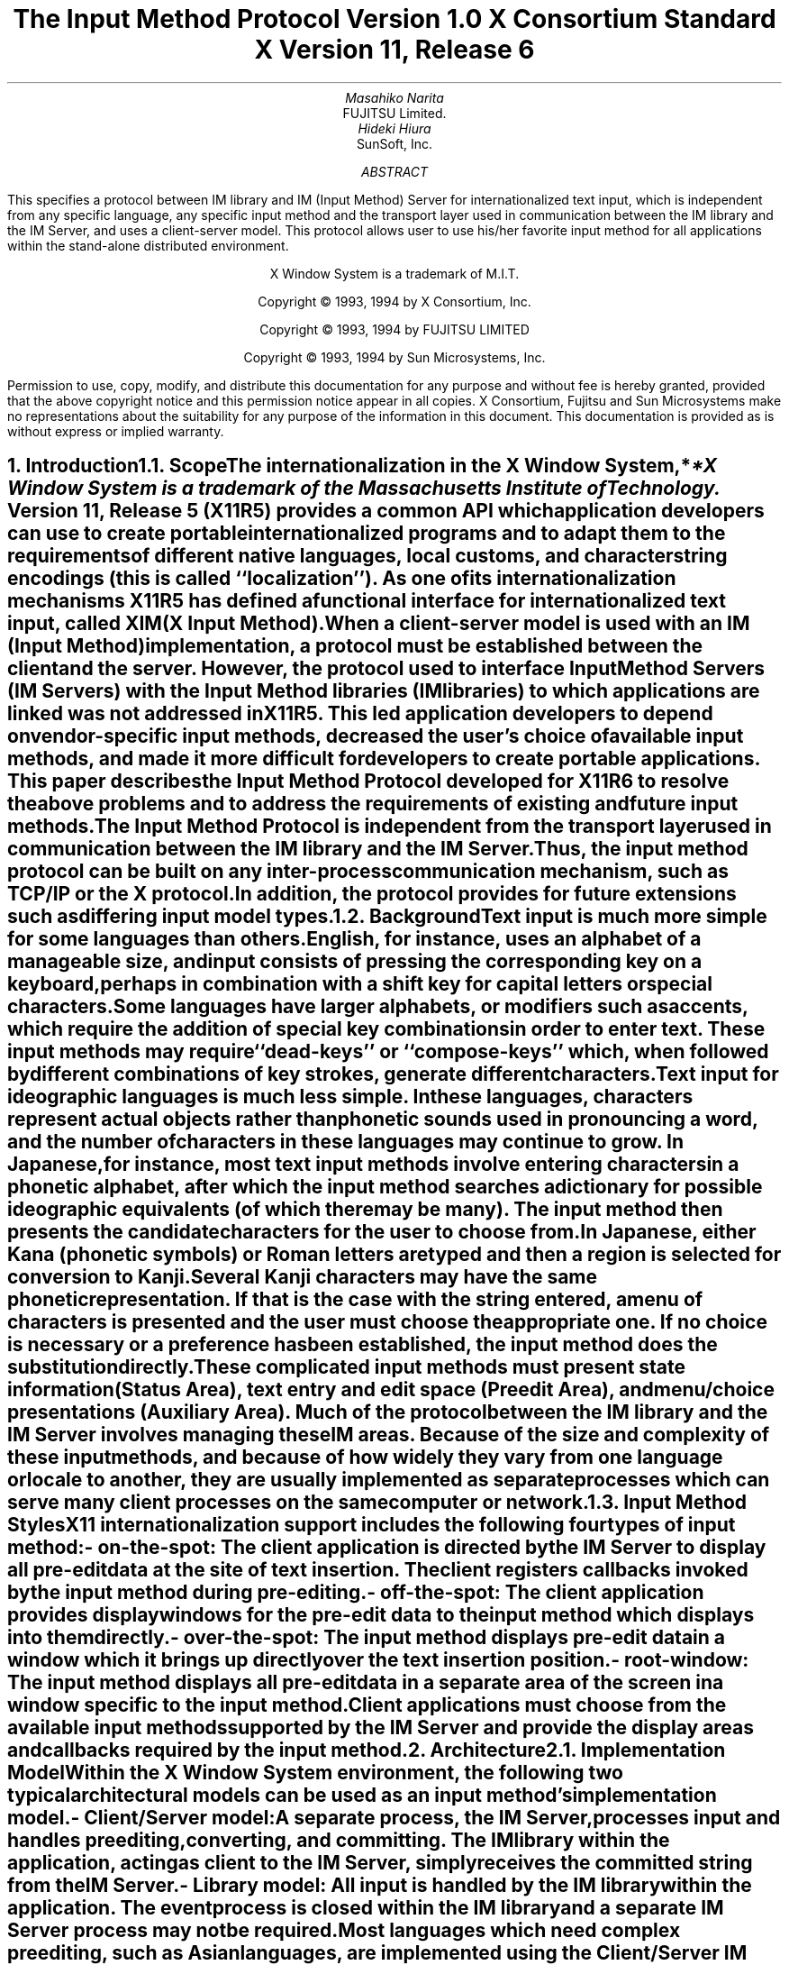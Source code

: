 .\" $XConsortium: xim.ms,v 1.5 94/04/14 21:46:48 rws Exp $
.\" To print this out, type tbl macros.t ThisFile | troff -ms
.EH ''''
.OH ''''
.EF ''''
.OF ''''
.ps 11
.nr PS 11
\&
.sp 8
.TL
\s+3\fBThe Input Method Protocol\fP\s-3
.sp
\fBVersion 1.0\fP
.sp
\fBX Consortium Standard\fP
.sp
\fBX Version 11, Release 6\fP
.sp 3
.AU
Masahiko Narita
.AI
FUJITSU Limited.
.AU
Hideki Hiura
.AI
SunSoft, Inc.
.sp 3
.AB
.LP
This specifies a protocol between IM library and IM (Input Method) 
Server for internationalized text input, which is independent from  
any specific language, any specific input method and the transport layer 
used in communication between the IM library and the IM Server, and uses 
a client-server model. 
This protocol allows user to use his/her favorite input method for all 
applications within the stand-alone distributed environment.
.AE
.ce 0
.br
\&
.LP
.ps 11
.nr PS 11
.bp
\&
.ps 9
.nr PS 9
.sp 8
.LP
.DS C
X Window System is a trademark of M.I.T.
.sp
Copyright \(co 1993, 1994 by X Consortium, Inc.
.sp
Copyright \(co 1993, 1994 by FUJITSU LIMITED
.sp
Copyright \(co 1993, 1994 by Sun Microsystems, Inc.
.DE
.sp 3
.LP 
Permission to use, copy, modify, and distribute this documentation 
for any purpose and without fee is hereby granted, provided 
that the above copyright notice and this permission 
notice appear in all copies.
X Consortium, Fujitsu and Sun Microsystems make no representations 
about the suitability for any purpose of the information in this document. 
This documentation is provided as is without express or implied warranty. 
.ps 11
.nr PS 11
.bp 1
.EH '\fBX Input Method Protocol\fP''
.OH '\fBX Input Method Protocol\fP'''
.EF ''\fB % \fP''
.OF ''\fB % \fP''
.NH 1
Introduction
.XS
\*(SN Introduction
.XE
.NH 2
Scope
.XS
\*(SN Scope
.XE
.LP
The internationalization in the
X Window System,*
.FS
*X Window System is a trademark of the Massachusetts Institute of Technology.
.FE
Version 11, Release 5 (X11R5) provides a common API which application 
developers can use to create portable internationalized programs and to 
adapt them to the requirements of different native languages, local customs,
and character string encodings (this is called ``localization'').  
As one of its internationalization mechanisms X11R5 has defined a functional 
interface for internationalized text input, called XIM (X Input Method).  
.LP
When a client-server model is used with an IM (Input Method) implementation,
a protocol must be established between the client and the server. 
However, the protocol used to interface Input Method Servers (IM Servers) 
with the Input Method libraries (IM libraries) to which applications are 
linked was not addressed in X11R5. 
This led application developers to depend on vendor-specific input methods, 
decreased the user's choice of available input methods, and made it more 
difficult for developers to create portable applications. This paper describes 
the Input Method Protocol developed for X11R6 to resolve the above problems 
and to address the requirements of existing and future input methods.
.LP
The Input Method Protocol is independent from the transport layer used in 
communication between the IM library and the IM Server. 
Thus, the input method protocol can be built on any inter-process 
communication mechanism, such as TCP/IP or the X protocol.
.LP
In addition, the protocol provides for future extensions such as differing 
input model types.
.LP
.NH 2
Background
.XS
\*(SN Background
.XE
.LP
Text input is much more simple for some languages than
others.  English, for instance, uses an alphabet of a manageable size,
and input consists of pressing the corresponding key on a keyboard,
perhaps in combination with a shift key for capital letters or special
characters.
.LP
Some languages have larger alphabets, or modifiers such as accents,
which require the addition of special key combinations in order to enter
text.  These input methods may require ``dead-keys'' or ``compose-keys''
which, when followed by different combinations of key strokes,
generate different characters.
.LP
Text input for ideographic languages is much less simple.  In these
languages, characters represent actual objects rather than phonetic 
sounds used in pronouncing a word, and the number of characters
in these languages may continue to grow.  In Japanese, for instance, most
text input methods involve entering characters in a phonetic alphabet,
after which the input method searches a dictionary for possible
ideographic equivalents (of which there may be many).  The input method then
presents the candidate characters for the user to choose from.
.LP
In Japanese, either Kana (phonetic symbols) or Roman letters are
typed and then a region is selected for conversion to Kanji. Several
Kanji characters may have the same phonetic representation. If that
is the case with the string entered, a menu of characters is presented
and the user must choose the appropriate one. If no choice is necessary
or a preference has been established, the input method does the
substitution directly.
.LP
These complicated input methods must present state information (Status Area), 
text entry and edit space (Preedit Area), and menu/choice presentations 
(Auxiliary Area).  Much of the protocol between the IM library and the IM
Server involves managing these IM areas.
Because of the size and complexity of these input methods, and because
of how widely they vary from one language or locale to another, they are
usually implemented as separate processes which can serve many client
processes on the same computer or network.
.LP
.NH 2
Input Method Styles
.XS
\*(SN Input Method Styles
.XE
.LP
X11 internationalization support includes the following four types of
input method:
.RS
.IP "- on-the-spot:" 20
The client application is directed by the IM Server to display all
pre-edit data at the site of text insertion.  The client registers
callbacks invoked by the input method during pre-editing.
.IP "- off-the-spot:" 20
The client application provides display windows for the pre-edit data
to the input method which displays into them directly.
.IP "- over-the-spot:" 20
The input method displays pre-edit data in a window which it brings up
directly over the text insertion position.
.IP "- root-window:" 20
The input method displays all pre-edit data in a separate area of the
screen in a window specific to the input method.
.RE
.LP
Client applications must choose from the available input methods
supported by the IM Server and provide the display areas and callbacks
required by the input method.
.LP
.NH 1
Architecture
.XS
\*(SN Architecture
.XE
.NH 2
Implementation Model
.XS
\*(SN Implementation Model
.XE
.LP
Within the X Window System environment, the following two typical
architectural models can be used as an input method's implementation
model.
.RS
.IP "- Client/Server model:" 20
A separate process, the IM Server, processes input and handles preediting, 
converting, and committing.  The IM library within the application, acting 
as client to the IM Server, simply receives the committed string from the 
IM Server.
.IP "- Library model:" 20
All input is handled by the IM library within the application.  The
event process is closed within the IM library and a separate IM Server
process may not be required.
.RE
.LP
Most languages which need complex preediting, such as Asian languages,
are implemented using the Client/Server IM model.  Other languages
which need only dead key or compose key processing, such as European
languages, are implemented using the Library model.
.LP
In this paper, we discuss mainly the Client/Server IM model and the
protocol used in communication between the IM library (client) and the IM 
Server.
.LP
.NH 2
Structure of IM
.XS
\*(SN Structure of IM
.XE
.LP
When the client connects or disconnects to the IM Server, an open or close
operation occurs between the client and the IM Server.
.LP
The IM can be specified at the time of XOpenIM() by setting the locale 
of the client and a locale modifier. Since the IM remembers 
the locale at the time of creation XOpenIM() can be called
multiple times (with the 
setting for the locale and the locale modifier changed) to support 
multiple languages.
.LP
In addition, the supported IM type can be obtained using XGetIMValues().
.LP
The client usually holds multiple input (text) fields. Xlib provides a
value type called the ``Input Context'' (IC) to manage each individual 
input field.  An IC can be created by specifying XIM using XCreateIC(), 
and it can be destroyed using XDestroyIC().
.LP
The IC can specify the type of IM which is supported by XIM for each 
input field, so each input field can handle a different type of IM.
.LP
Most importantly information such as the committed string sent from
the IM Server to the client, is exchanged based on each IC.
.LP
Since each IC corresponds to an input field, the focused input field 
should be announced to the IM Server using XSetICFocus(). (XUnsetICFocus() 
can also be used to change the focus.)
.LP
.NH 2
Event Handling Model
.XS
\*(SN Event Handling Model
.XE
.LP
Existing input methods support either the FrontEnd method, the BackEnd method, 
or both.  This protocol specifically supports the BackEnd method as 
the default method, but also supports the FrontEnd method as an optional 
IM Server extension.
.LP
The difference between the FrontEnd and BackEnd methods is in how
events are delivered to the IM Server.  (Fig. 1)
.LP
.NH 3
BackEnd Method
.XS
\*(SN BackEnd Method
.XE
.LP
In the BackEnd method, client window input events are always delivered
to the IM library, which then passes them to the IM Server.  Events are
handled serially in the order delivered, and therefore there is no
synchronization problem between the IM library and the IM Server.
.LP
Using this method, the IM library forwards all KeyPress and KeyRelease
events to the IM Server (as required by the Event Flow Control model 
described in section 2.4. ``Event Flow Control''), and synchronizes 
with the IM Server (as described in section 4.16.  ``Filtering Events'').
.LP
.NH 3
FrontEnd Method
.XS
\*(SN FrontEnd Method
.XE
.LP
In the FrontEnd method, client window input events are delivered by the
X server directly to both the IM Server and the IM library.  Therefore this
method provides much better interactive performance while preediting
(particularly in cases such as when the IM Server is running locally on
the user's workstation and the client application is running on another
workstation over a relatively slow network).
.LP
However, the FrontEnd model may have synchronization problems between
the key events handled in the IM Server and other events handled in the
client, and these problems could possibly cause the loss or duplication
of key events.  For this reason, the BackEnd method is the core method
supported, and the FrontEnd method is made available as an extension for
performance purposes. (Refer to Appendix A for more information.)
.LP
.LP
.bp
... 0.05 6.513 4.737 10.45
... 0.000i 3.937i 4.687i 0.000i
.nr 00 \n(.u
.nf
.PS 3.937i 4.687i 
.br
.ps
.ps 10
\h'3.687i'\v'3.437i'\v'-.13m'\L'-0.500i\(br'\v'.13m'
.sp -1
\h'3.712i'\v'3.037i'\D'l-0.025i -0.100i'
.sp -1
\h'3.687i'\v'2.937i'\D'l-0.025i 0.100i'
.sp -1
\h'2.187i'\v'1.938i'\v'-.13m'\L'-0.750i\(br'\v'.13m'
.sp -1
\h'2.187i'\v'1.188i'\l'0.750i'
.sp -1
\h'2.937i'\v'1.188i'\v'-.13m'\L'1.250i\(br'\v'.13m'
.sp -1
\h'2.912i'\v'2.338i'\D'l0.025i 0.100i'
.sp -1
\h'2.937i'\v'2.438i'\D'l0.025i -0.100i'
.sp -1
\h'2.187i'\v'3.437i'\v'-.13m'\L'-1.499i\(br'\v'.13m'
.sp -1
\h'2.212i'\v'2.038i'\D'l-0.025i -0.100i'
.sp -1
\h'2.187i'\v'1.938i'\D'l-0.025i 0.100i'
.sp -1
\h'1.938i'\v'3.437i'\l'1.999i'
.sp -1
\h'3.937i'\v'3.437i'\v'-.13m'\L'0.500i\(br'\v'.13m'
.sp -1
\h'3.937i'\v'3.937i'\l'-1.999i'
.sp -1
\h'1.938i'\v'3.937i'\v'-.13m'\L'-0.500i\(br'\v'.13m'
.sp -1
\h'2.562i'\v'2.438i'\l'2.125i'
.sp -1
\h'4.687i'\v'2.438i'\v'-.13m'\L'0.499i\(br'\v'.13m'
.sp -1
\h'4.687i'\v'2.937i'\l'-2.125i'
.sp -1
\h'2.562i'\v'2.937i'\v'-.13m'\L'-0.499i\(br'\v'.13m'
.sp -1
\h'2.562i'\v'1.438i'\l'1.313i'
.sp -1
\h'3.875i'\v'1.438i'\v'-.13m'\L'0.437i\(br'\v'.13m'
.sp -1
\h'3.875i'\v'1.875i'\l'-1.313i'
.sp -1
\h'2.562i'\v'1.875i'\v'-.13m'\L'-0.437i\(br'\v'.13m'
.sp -1
\h'1.938i'\v'0.438i'\l'1.999i'
.sp -1
\h'3.937i'\v'0.438i'\v'-.13m'\L'1.500i\(br'\v'.13m'
.sp -1
\h'3.937i'\v'1.938i'\l'-1.999i'
.sp -1
\h'1.938i'\v'1.938i'\v'-.13m'\L'-1.500i\(br'\v'.13m'
.sp -1
\D'l0.000i 0.000i'
.sp -1
.ps
.ps 12
\h'3.812i'\v'3.217i'\h'-0.0m'\v'0.2m'FrontEnd Method (Extension)
.sp -1
\h'0.813i'\v'3.217i'\h'-0.0m'\v'0.2m'BackEnd Method (Core)
.sp -1
\h'2.562i'\v'3.779i'\h'-0.0m'\v'0.2m'X Server
.sp -1
\h'3.062i'\v'2.779i'\h'-0.0m'\v'0.2m'IM Server
.sp -1
\h'3.062i'\v'1.717i'\h'-0.0m'\v'0.2m'Library
.sp -1
\h'2.187i'\v'0.904i'\h'-0.0m'\v'0.2m'Application
.sp -1
.ps
.ft
.sp 1+3.937i
.PE
.if \n(00 .fi
.ce
.sp
Fig.1 The Flow of Events
.LP
.NH 2
Event Flow Control
.XS
\*(SN Event Flow Control
.XE
.LP
This protocol supports two event flow models for communication between the 
IM library and the IM Server (Static and Dynamic).  
.LP
Static Event Flow requires that input events always be sent to the IM
Server from the client.
.LP
Dynamic Event Flow, however, requires only that those input events which
need to be processed (converted) be sent to the IM Server from the client.
.LP
For instance, in the case of inputing a combination of ASCII characters
and Chinese characters, ASCII characters do not need to be processed in
the IM Server, so their key events do not have to be sent to the IM
Server.  On the other hand, key events necessary for composing Chinese
characters must be sent to the IM Server.
.LP
Thus, by adopting the Dynamic Event Flow, the number of requests among the
X Server, the client, and the IM Server is significantly reduced, and the
number of context switches is also reduced, resulting in improved performance.
The IM Server can send 
.PN XIM_REGISTER_TRIGGERKEYS 
message in order to switch the event flow in the Dynamic Event Flow.
.LP
The protocol for this process is described in section 4.5. ``Event Flow
Control''.
.LP
.NH 1
Default Preconnection Convention
.XS
\*(SN Default Preconnection Convention 
.XE
.LP
IM Servers are strongly encouraged to register their symbolic
names as the ATOM names into the IM Server directory property, 
.PN XIM_SERVERS,
on the root window of the screen_number 0.
This property can contain a list of ATOMs, and the each ATOM represents
each possible IM Server.
IM Server names are restricted to POSIX Portable Filename Character Set.
To discover if the IM Server is active, see if there is an owner for
the selection with that atom name.  To learn the address of that IM Server, 
convert the selection target
.PN TRANSPORT,
which will return a string form of the transport address(es).
To learn the supported locales of that IM Server, convert the selection target 
.PN LOCALES,
which will return a set of names of the supported locales in the syntax 
X/Open defines.
.LP
The basic semantics to determine the IM Server if there are
multiple ATOMs are found in 
.PN XIM_SERVERS
property, is first fit if the IM Server name is not given as
a X modifier's category
.PN im.
.LP
The address information retrievable from the 
.PN TRANSPORT
target is a transport-specific name. 
The preregistered formats for transport-specific names are listed in Appendix B.
Additional transport-specific names may be registered with X Consortium.
.LP
For environments that lack X connections, or for IM Servers which
do not use the X Window System, the preconnection convention with IM Server 
may be given outside the X Window system (e.g. using a Name Service).
.LP
.NH 1
Protocol
.XS
\*(SN Protocol
.XE
.LP
The protocol described below uses the bi-directional
synchronous/asynchronous request/reply/error model and is specified
using the same conventions outlined in Section 2 of the core X Window
System protocol [1]:
.LP
.NH 2
Basic Requests Packet Format
.XS
\*(SN Basic Requests Packet Format
.XE
.LP
This section describes the requests that may be exchanged between the client 
and the IM Server.
.LP
The basic request packet header format is as follows.
.RS
.DS
	major-opcode:			CARD8
	minor-opcode:			CARD8
	length:				CARD16
.DE
.RE
The MAJOR-OPCODE specifies which core request or extension package this 
packet represents.  If the MAJOR-OPCODE corresponds to a core request, 
the MINOR-OPCODE contains 8 bits of request-specific data.  
(If the MINOR-OPCODE is not used, it is 0.)
Otherwise, the MAJOR-OPCODE and the MINOR-OPCODE are specified by
.PN XIM_QUERY_EXTENSION
message.  (Refer to 4.7. Query the supported extension protocol list.)
The LENGTH field specifies the number of 4 bytes elements following the 
header.  If no additional data is followed by the header, the LENGTH field 
will be 0.
.LP
.NH 2
Data Types
.XS
\*(SN Data Types
.XE
.LP
The following data types are used in the core X IM Server protocol:
.LP
.nf
.ta .2i .5i 2.0i
BITMASK16
	CARD16
.sp
BITMASK32
	CARD32
.sp
PADDING FORMAT
	Where N is some expression, and Pad(N) is the number of bytes needed to round N up to a 
	multiple of four.
		Pad(N) = (4 - (N mod 4)) mod 4
.sp
LPCE
	1		A character from the4 X Portable Character Set in Latin Portable 
			Character Encoding
.bp
STRING
	2	n	length of string in bytes
	n	LISTofLPCE	string
	p		unused, p=Pad(2+n)
.sp
STR
	1	n	length of name in bytes
	n	STRING8	name
.sp
XIMATTR
	2	CARD16	attribute ID (*1)
	2	CARD16	type of the value (*2)
	2	n	length of im-attribute
	n	STRING8	im-attribute
	p		unused, p = Pad(2+n)
.sp
The im-attribute argument specifies XIM values such as XNQueryInputStyle.
.sp
XICATTR
	2	CARD16	attribute ID (*1)
	2	CARD16	type of the value (*2) 
	2	n	length of ic-attribute
	n	STRING8	ic-attribute
	p		unused, p = Pad(2+n) 
.LP
.IP (*1)
XIMATTR and XICATTR are used during the setup stage and XIMATTRIBUTE and 
XICATTRIBUTE are used after each attribute ID has been recognized by
the IM Server and the IM library.
.sp
.IP (*2)
The value types are defined as follows:
.TS H
tab(:);
l l l s s
l l l l l
l l l l l
l l l l l
l l l l l
l l l l l
l l l l l
l l l l l
l l l l l
l l l l l
l l l l l
l l l l l
l l l l l
l l l l l
l l l l l
l l l l l
l l l l l
l l l l l
l l l l l
l l l l l
l l l l l
l l l l l
l l l s s
l l l s s
l l l s s
l l l s s
l l l s s
l l l l l.
_
.sp 6p
.B
values:data:format
.sp 6p
_
.sp 6p
.TH
.R
#0:Separator of NestedList:----- (*3)
#1:byte data:CARD8
#2:word data:CARD16
#3:long data:CARD32
#4:char data:STRING8
#5:Window:CARD32
#10:XIMStyles:2:n:number of XIMStyle list
::2::unused
::n:CARD32:XIMStyle list
#11:XRectangle:2:INT16:X
::2:INT16:Y
::2:CARD16:width
::2:CARD16:height
#12:XPoint:2:INT16:X
::2:INT16:Y
#13:XFontSet:2:n:length of Base font name
::n:STRING8:Base font name list
::p::unused, p = Pad(2+n)
#15:XIMHotKeyTriggers:4:n:T{
number of XIMTRIGGERKEY list (*4)
T}
::n:XIMTRIGGERKEY:XIMHotkeyTrigger list
#16:XIMHotKeyState::XIMHOTKEYSTATE:T{
HotKey processing state
T}
#17:XIMStringConversion:XIMSTRCONVTEXT
#18:XIMPreeditState:XIMPREEDITSTATE
#19:XIMResetState:XIMRESETSTATE
#x7fff:NestedList:-----	
.sp 6p
_
.TE
.LP
.IP (*3)
The IC value for the separator of NestedList is defined as follows,
.br
	#define   XNSeparatorofNestedList   ``separatorofNestedList''
.br
, which is registered in X Consortium and cannot be used for any 
other purpose.
.sp
.IP (*4)
LISTofFOO
.RS
A Type name of the form LISTof FOO means a counted list of elements of
type FOO.
The size of the length field may vary (it is not necessarily the same
size as a FOO), and in some cases, it may be implicit.
.RE
.sp
.LP
.nf
.ta .2i .5i 2.0i
XIMTRIGGERKEY
	4	CARD32	keysym
	4	CARD32	modifier
	4	CARD32	modifier mask
.sp
ENCODINGINFO
	2	n	length of encoding info
	n	STRING8	encoding info
	p		unused, p=Pad(2+n)
.sp
EXT
	1	CARD8	extension major-opcode
	1	CARD8	extension minor-opcode
	2	n	length of extension name
	n	STRING8	extension name
	p		unused, p = Pad(n)
.sp
XIMATTRIBUTE
	2	CARD16	attribute ID
	2	n	value length
	n		value
	p		unused, p = Pad(n)
.sp
XICATTRIBUTE
	2	CARD16	attribute ID
	2	n	value length
	n		value
	p		unused, p = Pad(n)
.sp
.bp
.ta .2i .5i 3.0i
XIMSTRCONVTEXT
	2	CARD16	XIMStringConversionFeedback
		#x0000001	XIMStringConversionLeftEdge
		#x0000002	XIMStringConversionRightEdge
		#x0000004	XIMStringConversionTopEdge
		#x0000008	XIMStringConversionBottomEdge
		#x0000010	XIMStringConversionConvealed
		#x0000020	XIMStringConversionWrapped
	2	n	byte length of the retrieved string
	n	STRING8	retrieved string
	p		unused, p = Pad(n)
	2	m	byte length of feedback array
	2		unused
	m	LISTofXIMSTRCONVFEEDBACK	feedback array(*1)
.IP (*1)
This field is reserved for future use.
.sp
.LP
.nf
.ta .2i .5i 2.0i
XIMFEEDBACK
	4	CARD32	XIMFeedback
		#x000001	XIMReverse
		#x000002	XIMUnderline
		#x000004	XIMHighlight
		#x000008	XIMPrimary
		#x000010	XIMSecondary
		#x000020	XIMTertiary
		#x000040	XIMVisibleToForward
		#x000080	XIMVisibleToBackward
		#x000100	XIMVisibleCenter
.sp
XIMHOTKEYSTATE
	4	CARD32	XIMHotKeyState
		#x0000001	XIMHotKeyStateON
		#x0000002	XIMHotKeyStateOFF
.sp
XIMPREEDITSTATE
	4	CARD32	XIMPreeditState
		#x0000001	XIMPreeditEnable
		#x0000002	XIMPreeditDisable
.sp
XIMRESETSTATE
	4	CARD32	XIMResetState
		#x0000001	XIMInitialState
		#x0000002	XIMPreserveState
.LP
.NH 2
Error Notification
.XS
\*(SN Error Notification
.XE
.LP
Both the IM Server and the IM library return 
.PN XIM_ERROR
messages instead of the corresponding reply messages if any errors occur 
during data processing.
.LP
At most one error is generated per request. If more than one error condition
is encountered in processing a request, the choice of which error is returned
is implementation-dependent.
.LP
.RS
.TS
tab(:);
lfB s s s
lw(.25i) lw(.25i) lw(1.75i) lw(3.5i).
XIM_ERROR (IM Server \(<-\(-> IM library)
.sp 6p
:2:CARD16:input-method-ID
:2:CARD16:input-context-ID
:2:BITMASK16:flag (*1)
::#0000:Both Input-Method-ID and Input-Context-ID are invalid
::#0001:Input-Method-ID is valid
::#0002:Input-Context-ID is valid
:2:CARD16:Error Code
::#1:BadAlloc
::#2:BadStyle
::#3:BadClientWindow
::#4:BadFocusWindow
::#5:BadArea
::#6:BadSpotLocation
::#7:BadColormap
::#8:BadAtom
::#9:BadPixel
::#10:BadPixmap
::#11:BadName
::#12:BadCursor
::#13:BadProtocol
::#14:BadForeground
::#15:BadBackground
::#16:LocaleNotSupported
::#999:BadSomething (*2)
:2:n:byte length of error detail.
:2:CARD16:type of error detail (*3)
:n:STRING8:error detail (*4)
:p::unused, p = Pad(n)
.TE
.LP
.IP (*1)
Before an IM is created, both Input-Method-ID and 
Input-Context-ID are invalid.
Before an IC is created, only Input-Method-ID is valid. 
After that, both of Input-Method-ID and Input-Context-ID are valid.
.IP (*2) 
Unspecific error, for example ``language engine died''
.IP (*3)
This field is reserved for future use.
.IP (*4)
Vendor defined detail error message
.RE
.LP
.NH 2
Connection Establishment
.XS
\*(SN Connection Establishment
.XE
.LP
.PN XIM_CONNECT
message requests to establish a connection over a mutually-understood virtual 
stream.
.RS
.TS
tab(:);
lfB s s s
lw(.25i) lw(.25i) lw(1.75i) lw(3.5i).
XIM_CONNECT (IM library \(-> IM Server)
.sp 6p
:1::byte order
::#x42 MSB first
::#x6c LSB first
:1::unused
:2:CARD16:client-major-protocol-version (*1)
:2:CARD16:client-minor-protocol-version (*1)
:2:CARD16:number of client-auth-protocol-names
:n:LISTofSTRING:client-auth-protocol-names
.TE
.LP
.IP (*1)
Specify the version of IM Protocol that the client supports.
.RE
.sp
.LP
A client must send 
.PN XIM_CONNECT
message as the first message on the connection. 
The list specifies the names of authentication protocols the sending 
IM Server is willing to perform.
(If the client need not authenticate, the list may be omited.)
.LP
.PN XIM_AUTH_REQUIRED 
message is used to send the authentication protocol name and protocol-specific 
data.
.RS
.TS
tab(:);
lfB s s s
lw(.25i) lw(.25i) lw(1.75i) lw(3.5i).
XIM_AUTH_REQUIRED (IM library \(<-\(-> IM Server)
.sp 6p
:1:CARD8:auth-protocol-index
:3::unused
:2:n:length of authentication data
:2::unused
:n:<varies>:data 
:p::unused, p = Pad(n)
.TE
.RE
.LP
The auth-protocol is specified by an index into the list of names 
given in the 
.PN XIM_CONNECT
or 
.PN XIM_AUTH_SETUP
message. Any protocol-specific data that might be required is also sent.
.LP
The IM library sends
.PN XIM_AUTH_REPLY
message as the reply to 
.PN XIM_AUTH_REQUIRED
message, if the IM Server is authenticated. 
.RS
.TS
tab(:);
lfB s s s
lw(.25i) lw(.25i) lw(1.75i) lw(3.5i).
XIM_AUTH_REPLY (IM library \(-> IM Server)
.sp 6p
:2:n:length of authentication data
:2::unused
:2:n:length of authentication data
:2::unused
:n:<varies>:data
:p::unused, p = Pad(n)
.TE
.RE
.LP
The auth data is specific to the authentication protocol in use.
.LP
.PN XIM_AUTH_NEXT 
message requests to send more auth data.
.RS
.TS
tab(:);
lfB s s s
lw(.25i) lw(.25i) lw(1.75i) lw(3.5i).
XIM_AUTH_NEXT (IM library \(<-\(-> IM Server)
.sp 6p
:2:n:length of authentication data
:2::unused
:n:<varies>:data
:p::unused, p = Pad(n)
.TE
.RE
.LP	
The auth data is specific to the authentication protocol in use.
.LP
The IM Server sends
.PN XIM_AUTH_SETUP
message to authenticate the client. 
.RS
.TS
tab(:);
lfB s s s
lw(.25i) lw(.25i) lw(1.75i) lw(3.5i).
XIM_AUTH_SETUP (IM Server \(-> IM library)
.sp 6p
:2:CARD16:number of client-auth-protocol-names
:2::unused
:n:LISTofSTRING:server-auth-protocol-names
.TE
.RE
.LP
The list specifies the names of authentication protocols the
client is willing to perform.
.LP
.PN XIM_AUTH_NG
message requests to give up the connection.  
.RS
.TS
tab(:);
lfB s s s
lw(.25i) lw(.25i) lw(1.75i) lw(3.5i).
XIM_AUTH_NG (IM library \(<-\(-> IM Server)
.TE
.RE
.LP
The IM Server sends
.PN XIM_CONNECT_REPLY
message as the reply to
.PN XIM_CONNECT
or
.PN XIM_AUTH_REQUIRED
message.
.RS
.TS
tab(:);
lfB s s s
lw(.25i) lw(.25i) lw(1.75i) lw(3.5i).
XIM_CONNECT_REPLY (IM Server \(-> IM library)
.sp 6p
:2:CARD16:server-major-protocol-version (*1)
:2:CARD16:server-minor-protocol-version (*1)
.TE
.LP
.IP (*1)
Specify the version of IM Protocol that the IM Server supports.
This document specifies major version one, minor version zero.
.RE
.sp
.LP	
Here are the state diagrams for the client and the IM Server.
.sp
.B
State transitions for the client
.R
.RS
.LP
\fIinit_status\fP:
.RS
Use authorization function \(-> \fIclient_ask\fP
.br
Not use authorization function \(-> \fIclient_no_check\fP
.RE
.sp
.LP
\fIstart\fP:
.RS
Send 
.PN XIM_CONNECT
.RS
If \fIclient_ask\fP \(-> \fIclient_wait1\fP
.br
If \fIclient_no_check\fP, client-auth-protocol-names may be omited \(-> \fIclient_wait2\fP
.RE
.RE
.sp
.LP
\fIclient_wait1\fP:
.RS
Receive 
.PN XIM_AUTH_REQUIRED
\(-> \fIclient_check\fP
.br
Receive <other> \(-> \fIclient_NG\fP
.RE
.sp
.LP
\fIclient_check\fP:
.RS
If no more auth needed, send 
.PN XIM_AUTH_REPLY
\(-> \fIclient_wait2\fP
.br
If good auth data, send 
.PN XIM_AUTH_NEXT
\(-> \fIclient_wait1\fP
.br
If bad auth data, send 
.PN XIM_AUTH_NG
\(-> give up on this protocol
.RE
.sp
.LP
\fIclient_wait2\fP:
.RS
Receive 
.PN XIM_CONNECT_REPLY
\(-> connect
.br
Receive 
.PN XIM_AUTH_SETUP 
\(-> \fIclient_more\fP
.br
Receive 
.PN XIM_AUTH_NEXT
\(-> \fIclient_more\fP
.br
Receive 
.PN XIM_AUTH_NG
\(-> give up on this protocol
.br
Receive <other> \(-> \fIclient_NG\fP
.RE
.sp
.LP
\fIclient_more\fP:
.RS
Send 
.PN XIM_AUTH_REQUIRED
\(-> \fIclient_wait2\fP
.RE
.sp
.LP
\fIclient_NG\fP:
.RS
Send 
.PN XIM_AUTH_NG
\(-> give up on this protocol
.RE
.RE
.sp
.LP
.B
State transitions for the IM Server
.R
.RS
.LP
\fIinit-status\fP:
.RS
Use authorization function \(-> \fIserver_ask\fP
.br
Not use authorization function \(-> \fIserver_no_check\fP
.RE
.sp
.LP
\fIstart\fP:
.RS
Receive 
.PN XIM_CONNECT
\(-> \fIstart2\fP
.br
Receive <other> \(-> \fIserver_NG\fP
.RE
.sp
.LP
\fIstart2\fP:
.RS
If \fIclient_ask\fP, send 
.PN XIM_AUTH_REQUIRED
\(-> \fIserver_wait1\fP
.br
If \fIclient_no_check\fP and \fIserver_ask\fP, send 
.PN XIM_AUTH_SETUP
\(-> \fIserver_wait2\fP
.br
If \fIclient_no_check\fP and \fIserver_no_check\fP, send 
.PN XIM_CONNECT_REPLY
\(-> connect
.RE
.sp
.LP
\fIserver_wait1\fP:
.RS
Receive 
.PN XIM_AUTH_REPLY
\(-> \fIserver2\fP
.br
Receive 
.PN XIM_AUTH_NEXT
\(-> \fIserver_more\fP
.br
Receive <other> \(-> \fIserver_NG\fP
.RE
.sp
.LP
\fIserver_more\fP
.RS
Send 
.PN XIM_AUTH_REQUIRED
\(-> \fIserver_wait1\fP
.RE
.sp
.LP
\fIserver2\fP
.RS
If \fIserver_ask\fP, send 
.PN XIM_AUTH_SETUP
\(-> \fIserver_wait2\fP
.br
If \fIserver_no_check\fP, send 
.PN XIM_CONNECT_REPLY 
\(-> connect
.RE
.sp
.LP
\fIserver_wait2\fP
.RS
Receive 
.PN XIM_AUTH_REQUIRED
\(-> \fIserver_check\fP
.br
Receive <other> \(-> \fIserver_NG\fP
.RE
.sp
.LP
\fIserver_check\fP
.RS
If no more auth data, send 
.PN XIM_CONNECT_REPLY
\(-> connect
.br
If bad auth data, send 
.PN XIM_AUTH_NG
\(-> give up on this protocol
.br
If good auth data, send 
.PN XIM_AUTH_NEXT
\(-> \fIserver_wait2\fP
.RE
.sp
.LP
\fIserver_NG\fP
.RS
Send 
.PN XIM_AUTH_NG
\(-> give up on this protocol
.RE
.RE
.sp
.LP
.PN XIM_DISCONNECT 
message requests to shutdown the connection over a mutually-understood 
virtual stream.
.RS
.TS
tab(:);
lfB s s s
lw(.25i) lw(.25i) lw(1.75i) lw(3.5i).
XIM_DISCONNECT (IM library \(-> IM Server)
.TE
.RE
.LP
.PN XIM_DISCONNECT
is a synchronous request.  The IM library should wait until it receives 
either an 
.PN XIM_DISCONNECT_REPLY
packet or an 
.PN XIM_ERROR
packet.  
.LP
.RS
.TS
tab(:);
lfB s s s
lw(.25i) lw(.25i) lw(1.75i) lw(3.5i).
XIM_DISCONNECT_REPLY (IM Server \(-> IM library)
.TE
.RE
.LP
.PN XIM_OPEN
requests to establish a logical connection between the IM library and the IM 
Server. 
.LP
.RS
.TS
tab(:);
lfB s s s
lw(.25i) lw(.25i) lw(1.75i) lw(3.5i).
XIM_OPEN (IM library \(-> IM Server)
.sp 6p
:n:STR:locale name
:p::unused, p = Pad(n)
.TE
.RE
.LP
.PN XIM_OPEN
is a synchronous request.  The IM library should wait until receiving 
either an 
.PN XIM_OPEN_REPLY
packet or an 
.PN XIM_ERROR 
packet. 
.LP
.RS
.TS
tab(:);
lfB s s s
lw(.25i) lw(.25i) lw(1.75i) lw(3.5i).
XIM_OPEN_REPLY (IM Server \(-> IM library)
.sp 6p
:2:CARD16:input-method-ID
:2:n:byte length of IM attributes supported
:n:LISTofXIMATTR:IM attributes supported
:2:m:byte length of IC attributes supported
:2:CARD16:unused
:m:LISTofXICATTR: IC attributes supported
.TE
.RE
.LP
.PN XIM_OPEN_REPLY
message returns all supported IM and IC attributes in LISTofXIMATTR and 
LISTofXICATTR.  These IM and IC attribute IDs are used to reduce the amount
of data which must be transferred via the network. In addition, this
indicates to the IM library what kinds of IM/IC attributes can be used
in this session, and what types of data will be exchanged. This allows 
the IM Server provider and application writer to support IM system 
enhancements with new IM/IC attributes, without modifying Xlib.
The IC value for the separator of NestedList must be included in the
LISTofXICATTR.
.LP
.PN XIM_CLOSE 
message requests to shutdown the logical connection between the IM library
and the IM Server. 
.RS
.TS
tab(:);
lfB s s s
lw(.25i) lw(.25i) lw(1.75i) lw(3.5i).
XIM_CLOSE (IM library \(-> IM Server)
.sp 6p
:2:CARD16:input-method-ID
:2::unused
.TE
.RE
.LP
.PN XIM_CLOSE
is a synchronous request.  The IM library should wait until receiving 
either an 
.PN XIM_CLOSE_REPLY
packet or an 
.PN XIM_ERROR
packet. 
.LP
.RS
.TS
tab(:);
lfB s s s
lw(.25i) lw(.25i) lw(1.75i) lw(3.5i).
XIM_CLOSE_REPLY (IM Server \(-> IM library)
.sp 6p
:2:CARD16:input-method-ID
:2::unused
.TE
.RE
.LP
.NH 2
Event Flow Control 
.XS
\*(SN Event Flow Control
.XE
.LP
An IM Server must send 
.PN XIM_SET_EVENT_MASK 
message to the IM library in order for events to be forwarded to the IM 
Server, since the IM library initially doesn't forward any events to the 
IM Server. In the protocol, the IM Server will specify masks of X events 
to be forwarded and which need to be synchronized by the IM library.
.LP
.RS
.TS
tab(:);
lfB s s s
lw(.25i) lw(.25i) lw(1.75i) lw(3.5i).
XIM_SET_EVENT_MASK (IM Server \(-> IM library)
.sp 6p
:2:CARD16:input-method-ID
:2:CARD16:input-context-ID
:4:EVENTMASK:forward-event-mask (*1)
:4:EVENTMASK:synchronous-event-mask (*2)
.TE
.LP
.IP (*1)
Specify all the events to be forwarded to the IM Server by the IM library.
.IP (*2)
Specify the events to be forwarded with synchronous flag on by the IM library.
.RE
.sp
.LP
.PN XIM_SET_EVENT_MASK 
is an asynchronous request.  The event masks are valid immediately after 
they are set until changed by another 
.PN XIM_SET_EVENT_MASK
message.  If input-context-ID is set to zero, the default value of the 
input-method-ID will be changed to the event masks specified in the request. 
That value will be used for the IC's which have no individual values.
.LP
Using the Dynamic Event Flow model, an IM Server sends 
.PN XIM_REGISTER_TRIGGERKEYS 
message to the IM library before sending
.PN XIM_OPEN_REPLY
message.  
Or the IM library may suppose that the IM Server uses the Static Event Flow 
model.
.RS
.TS
tab(:);
lfB s s s
lw(.25i) lw(.25i) lw(1.75i) lw(3.5i).
XIM_REGISTER_TRIGGERKEYS (IM Server \(-> IM library)
.sp 6p
:2:CARD16:input-method-ID
:2::unused
:4:n:byte length of on-keys
:n:LISTofXIMTRIGGERKEY:on-keys list
:4:m:byte length of off-keys
:m:LISTofXIMTRIGGERKEY:off-keys list
.TE
.RE
.LP
.PN XIM_REGISTER_TRIGGERKEYS 
is an asynchronous request.  
The IM Server notifys the IM library of on-keys and off-keys lists with 
this message.
.LP
The IM library notifys the IM Server with 
.PN XIM_TRIGGER_NOTIFY 
message that a key event matching either on-keys or off-keys has been occurred.
.LP
.RS
.TS
tab(:);
lfB s s s
lw(.25i) lw(.25i) lw(1.75i) lw(3.5i).
XIM_TRIGGER_NOTIFY (IM library \(-> IM Server)
.sp 6p
:2:CARD16:input-method-ID
:2:CARD16:input-context-ID
:4:CARD32:flag
::#0:on-keys list
::#1:off-keys list
:4:CARD32:index of keys list
:4:EVENTMASK:client-select-event-mask (*1)
.TE
.LP
.IP (*1) 
Specify the events currently selected by the IM library with XSelectInput.
.RE
.sp
.LP
.PN XIM_TRIGGER_NOTIFY 
is a synchronous request.  The IM library should wait until receiving 
either an 
.PN XIM_TRIGGER_NOTIFY_REPLY
packet or an 
.PN XIM_ERROR
packet. 
.LP
.RS
.TS
tab(:);
lfB s s s
lw(.25i) lw(.25i) lw(1.75i) lw(3.5i).
XIM_TRIGGER_NOTIFY_REPLY (IM Server \(-> IM library)
.sp 6p
:2:CARD16:input-method-ID
:2:CARD16:input-context-ID
.TE
.RE
.LP
.NH 2
Encoding Negotiation
.XS
\*(SN Encoding Negotiation
.XE
.LP
.PN XIM_ENCODING_NEGOTIATION
message requests to decide which encoding to be sent across the wire.
When the negotiation fails, the fallback default encoding is Portable 
Character Encoding.
.RS
.TS
tab(:);
lfB s s s
lw(.25i) lw(.25i) lw(1.75i) lw(3.5i).
XIM_ENCODING_NEGOTIATION (IM library \(-> IM Server).sp 6p
:2:CARD16:input-method-ID
:2:n:byte length of encodings listed by name
:n:LISTofSTR:list of encodings supported in the IM library.
:p::unused, p = Pad(n)
:2:m:byte length of encodings listed by detailed data
:2::unused
:m:LISTofENCODINGINFO:list of encordings supported in the IM library
.TE
.RE
.LP
The IM Server must choose one encoding from the list sent by the IM library.
If index of the encording determined is -1 to indicate that the negotiation
is failed, the fallback default encoding is used. 
The message must be issued after sending 
.PN XIM_OPEN
message via XOpenIM().
The name of encoding may be registered with X Consortium.
.LP
.PN XIM_ENCODING_NEGOTIATION
is a synchronous request.  The IM library should wait until receiving 
either an 
.PN XIM_ENCODING_NEGOTIATION_REPLY
packet or an 
.PN XIM_ERROR
packet. 
.LP
.RS
.TS
tab(:);
lfB s s s
lw(.25i) lw(.25i) lw(1.75i) lw(3.5i).
XIM_ENCODING_NEGOTIATION_REPLY (IM Server \(-> IM library)
.sp 6p
:2:CARD16:input-method-ID
:2:CARD16:category of the encoding determined.
::#0:name
::#1:detailed data
:2:INT16:index of the encoding determinated.
:2::unused
.TE
.RE
.LP
.NH 2
Query the supported extension protocol list
.XS
\*(SN Query the supported extension protocol list
.XE
.LP
.PN XIM_QUERY_EXTENSION
message requests to query the IM extensions supported by the IM Server to 
which the client is being connected. 
.RS
.TS
tab(:);
lfB s s s
lw(.25i) lw(.25i) lw(1.75i) lw(3.5i).
XIM_QUERY_EXTENSION (IM library \(-> IM Server)
.sp 6p
:2:CARD16:input-method-ID
:2:n:T{
byte length of extensions supported by the IM library
T}
:n:LISTofSTR:extensions supported by the IM library
:p::unused, p = Pad(n)
.TE
.RE
.LP
An example of a supported extension is FrontEnd.
The message must be issued after sending 
.PN XIM_OPEN 
message via XOpenIM().
.LP
If n is 0, the IM library queries the IM Server for all extensions.
.LP
If n is not 0, the IM library queries whether the IM Server supports the 
contents specified in the list.
.LP
If a client uses an extension request without previously having issued a
.PN XIM_QUERY_EXTENSION
message for that extension, the IM Server responds with a
.PN BadProtocol
error.  If the IM Server encounters a request with an unknown MAJOR-OPCODE 
or MINOR-OPCODE, it responds with a
.PN BadProtocol
error.
.LP
.PN XIM_QUERY_EXTENSION
is a synchronous request.  The IM library should wait until receiving 
either an 
.PN XIM_QUERY_EXTENSION_REPLY
packet or an 
.PN XIM_ERROR
packet.
.LP
.RS
.TS
tab(:);
lfB s s s
lw(.25i) lw(.25i) lw(1.75i) lw(3.5i).
XIM_QUERY_EXTENSION_REPLY (IM Server \(-> IM library)
.sp 6p
:2:CARD16:input-method-ID
:2:n:T{
byte length of extensions supported by both the IM library and the IM Server
T}
:n:LISTofEXT:T{
list of extensions supported by both the IM library and the IM Server
T}
.TE
.RE
.LP
.PN XIM_QUERY_EXTENSION_REPLY
message returns the list of extensions supported by both the IM library and 
the IM Server. If the list passed in 
.PN XIM_QUERY_EXTENSION
message is NULL, the IM Server returns the full list of extensions supported 
by the IM Server.  If the list is not NULL, the IM Server returns the 
extensions in the list that are supported by the IM Server.
.LP
A zero-length string is not a valid extension name.  The IM library should 
disregard any zero-length strings that are returned in the extension list.  
The IM library does not use the requests which are not supported by the IM 
Server.
.LP
.NH 2
Setting IM Values
.XS
\*(SN Setting IM Values
.XE
.LP
.PN XIM_SET_IM_VALUES 
requests to set attributes to the IM.
.RS
.TS
tab(:);
lfB s s s
lw(.25i) lw(.25i) lw(1.75i) lw(3.5i).
XIM_SET_IM_VALUES (IM library \(-> IM Server)
.sp 6p
:2:CARD16:input-method-ID
:2:n:byte length of im-attribute
:n:LISTofXIMATTRIBUTE:im-attributes
.TE
.RE
.LP
The im-attributes in 
.PN XIM_SET_IM_VALUES
message are specified as a LISTofXIMATTRIBUTE, specifying the attributes 
to be set. Attributes other than the ones returned by 
.PN XIM_OPEN_REPLY
message should not be specified.  
.LP
.PN XIM_SET_IM_VALUES 
is a synchronous request. The IM library should wait until receiving 
either an 
.PN XIM_SET_IM_VALUES_REPLY
packet or an 
.PN XIM_ERROR
packet, because it must receive the error attribute if 
.PN XIM_ERROR
message is returned.
.RS
.TS
tab(:);
lfB s s s
lw(.25i) lw(.25i) lw(1.75i) lw(3.5i).
XIM_SET_IM_VALUES_REPLY (IM Server \(-> IM library)
.sp 6p
:2:CARD16:input-method-ID
:2::unused
.TE
.RE
.LP
.PN XIM_SET_IM_VALUES_REPLY
message returns the input-method-ID to distinguish replies from multiple IMs.
.LP
.NH 2
Getting IM Values
.XS
\*(SN getting IM Values
.XE
.LP
.PN XIM_GET_IM_VALUES 
requests to query IM values supported by the IM Server currently being 
connected.
.LP
.RS
.TS
tab(:);
lfB s s s
lw(.25i) lw(.25i) lw(1.75i) lw(3.5i).
XIM_GET_IM_VALUES (IM library \(-> IM Server)
.sp 6p
:2:CARD16:input-method-ID
:2:n:byte length of im-attribute-id
:n:LISTofCARD16:im-attribute-id
:p::unused, p=Pad(n)
.TE
.RE
.LP
.PN XIM_GET_IM_VALUES
is a synchronous request.  The IM library should wait until it receives 
either an 
.PN XIM_GET_IM_VALUES_REPLY
packet or an 
.PN XIM_ERROR
packet.
.RS
.TS
tab(:);
lfB s s s
lw(.25i) lw(.25i) lw(1.75i) lw(3.5i).
XIM_GET_IM_VALUES_REPLY (IM Server \(-> IM library)
.sp 6p
:2:CARD16:input-method-ID
:2:n:byte length of im-attributes returned
:n:LISTofXIMATTRIBUTE:im-attributes returned
.TE
.RE
.LP
The IM Server returns IM values with 
.PN XIM_GET_IM_VALUES_REPLY
message.  The order of the returned im-attribute values corresponds directly
to that of the list passed with the 
.PN XIM_GET_IM_VALUES
message.
.LP
.NH 2
Creating an IC
.XS
\*(SN Creating an IC
.XE
.LP
.PN XIM_CREATE_IC
message requests to create an IC.
.LP
.RS
.TS
tab(:);
lfB s s s
lw(.25i) lw(.25i) lw(1.75i) lw(3.5i).
XIM_CREATE_IC (IM library \(-> IM Server)
.sp 6p
:2:CARD16:input-method-ID
:2:n:byte length of ic-attributes
:n:LISTofXICATTRIBUTE:ic-attributes
.TE
.RE
.LP
The input-context-id is specified by the IM Server to identify the client
(IC).  (It is not specified by the client in 
.PN XIM_CREATE_IC
message.), and it should not be set to zero.
.LP
.PN XIM_CREATE_IC
is a synchronous request which returns the input-context-ID. 
The IM library should wait until it receives either an 
.PN XIM_CREATE_IC_REPLY
packet or an 
.PN XIM_ERROR
packet. 
.RS
.TS
tab(:);
lfB s s s
lw(.25i) lw(.25i) lw(1.75i) lw(3.5i).
XIM_CREATE_IC_REPLY (IM Server \(-> IM library)
.sp 6p
:2:CARD16:input-method-ID
:2:CARD16:input-context-ID
.TE
.RE
.LP
.NH 2
Destroying the IC
.XS
\*(SN Destroying the IC
.XE
.LP
.PN XIM_DESTROY_IC
message requests to destroy the IC.
.RS
.TS
tab(:);
lfB s s s
lw(.25i) lw(.25i) lw(1.75i) lw(3.5i).
XIM_DESTROY_IC (IM library \(-> IM Server)
.sp 6p
:2:CARD16:input-method-ID
:2:CARD16:input-context-ID
.TE
.RE
.LP
.PN XIM_DESTROY_IC 
is a synchronous request. The IM library should not free its resources 
until it receives an 
.PN XIM_DESTROY_IC_REPLY
message because
.PN XIM_DESTROY_IC
message may result in Callback packets such as 
.PN XIM_PREEDIT_DRAW
and
.PN XIM_PREEDIT_DONE.
.LP
.RS
.TS
tab(:);
lfB s s s
lw(.25i) lw(.25i) lw(1.75i) lw(3.5i).
XIM_DESTROY_IC_REPLY (IM Server \(-> IM library)
.sp 6p
:2:CARD16:input-method-ID
:2:CARD16:input-context-ID
.TE
.RE
.LP
.NH 2
Setting IC Values
.XS
\*(SN Setting IC Values
.XE
.LP
.PN XIM_SET_IC_VALUES
messages requests to set attributes to the IC.
.RS
.TS
tab(:);
lfB s s s
lw(.25i) lw(.25i) lw(1.75i) lw(3.5i).
XIM_SET_IC_VALUES (IM library \(-> IM Server)
.sp 6p
:2:CARD16:input-method-ID
:2:CARD16:input-context-ID
:2:n:byte length of ic-attributes
:2::unused
:n:LISTofXICATTRIBUTE:ic-attributes
.TE
.RE
.LP
The ic-attributes in 
.PN XIM_SET_IC_VALUES
message are specified as a LISTofXICATTRIBUTE, specifying the attributes 
to be set. Attributes other than the ones returned by 
.PN XIM_OPEN_REPLY
message should not be specified. 
.LP
.PN XIM_SET_IC_VALUES 
is a synchronous request. The IM library should wait until receiving 
either an 
.PN XIM_SET_IC_VALUES_REPLY 
packet or an 
.PN XIM_ERROR
packet, because it must receive the error attribute if 
.PN XIM_ERROR
message is returned. 
.RS
.TS
tab(:);
lfB s s s
lw(.25i) lw(.25i) lw(1.75i) lw(3.5i).
XIM_SET_IC_VALUES_REPLY (IM Server \(-> IM library)
.sp 6p
:2:CARD16:input-method-ID
:2:CARD16:input-context-ID
.TE
.RE
.LP
.NH 2
Getting IC Values
.XS
\*(SN Getting IC Values
.XE
.LP
.PN XIM_GET_IC_VALUES
message requests to query IC values supported by the IM Server currently
being connected.
.RS
.TS
tab(:);
lfB s s s
lw(.25i) lw(.25i) lw(1.75i) lw(3.5i).
XIM_GET_IC_VALUES (IM library \(-> IM Server)
.sp 6p
:2:CARD16:input-method-ID
:2:CARD16:input-context-ID
:2:n:byte length of ic-attribute-id
:n:LISTofCARD16:ic-attribute-id
:p::unused, p=Pad(2+n)
.TE
.RE
.LP
In LISTofCARD16, the appearance of the ic-attribute-id for the separator 
of NestedList shows the end of the heading nested list.
.LP
.PN XIM_GET_IC_VALUES
is a synchronous request and returns each attribute with its values to 
show the correspondence.  The IM library should wait until receiving 
either an 
.PN XIM_GET_IC_VALUES_REPLY
packet or an 
.PN XIM_ERROR
packet.
.RS
.TS
tab(:);
lfB s s s
lw(.25i) lw(.25i) lw(1.75i) lw(3.5i).
XIM_GET_IC_VALUES_REPLY (IM Server \(-> IM library)
.sp 6p
:2:CARD16:input-method-ID
:2:CARD16:input-context-ID
:2:n:byte length of ic-attribute 
:2::unused
:n:LISTofXICATTRIBUTE:ic-attribute
.TE
.RE
.LP
.NH 2
Setting IC Focus
.XS
\*(SN Setting IC Focus
.XE
.LP
.PN XIM_SET_IC_FOCUS
message requests to set the focus to the IC.
.RS
.TS
tab(:);
lfB s s s
lw(.25i) lw(.25i) lw(1.75i) lw(3.5i).
XIM_SET_IC_FOCUS (IM library \(-> IM Server)
.sp 6p
:2:CARD16:input-method-ID
:2:CARD16:input-context-ID
.TE
.RE
.LP
.PN XIM_SET_IC_FOCUS
is an asynchronous request.
.LP
.NH 2
Unsetting IC Focus
.XS
\*(SN Unsetting IC Focus
.XE
.LP
.PN XIM_UNSET_IC_FOCUS
message requests to unset the focus to the focused IC.
.RS
.TS
tab(:);
lfB s s s
lw(.25i) lw(.25i) lw(1.75i) lw(3.5i).
XIM_UNSET_IC_FOCUS (IM library \(-> IM Server)
.sp 6p
:2:CARD16:input-method-ID
:2:CARD16:input-context-ID
.TE
.RE
.LP
.PN XIM_UNSET_IC_FOCUS
is an asynchronous request.
.LP
.NH 2
Filtering Events
.XS
\*(SN Filtering Events
.XE
.LP
Event filtering is mainly provided for BackEnd method to allow input method
to capture X events transparently to clients.
.LP
X Events are forwarded by 
.PN XIM_FORWARD_EVENT
message.
This message can be operated both synchronously and asynchronously. 
If the requester sets the synchronous flag, the receiver must send 
.PN XIM_SYNC_REPLY
message back to the requester when all the data processing is done.
.sp
.B
Protocol flow of BackEnd model
.R
.LP
.LP
With BackEnd method, the protocol flow can be classified into two
methods in terms of synchronization, depending on the synchronous-eventmask
of 
.PN XIM_SET_EVENT_MASK
message.  One can be called on-demand-synchronous method and another
can be called as full-synchronous method.
.LP
In on-demand-synchronous method, the IM library always receives
.PN XIM_FORWARD_EVENT
or
.PN XIM_COMMIT
message as a synchronous request. Also, the IM Server needs to synchronously 
process the correspondent reply from the IM library and the following 
.PN XIM_FORWARD_EVENT
message sent from the IM library when any of the event causes the IM Server 
to send 
.PN XIM_FORWARD_EVENT
or
.PN XIM_COMMIT
message to the IM library, so that the input service is consistent.  If the 
IM library gets the control back from the application after receiving the 
synchronous request, the IM library replies for the synchronous request before 
processing any of the events. In this time, the IM Server blocks 
.PN XIM_FORWARD_EVENT
message which is sent by the IM library, and handles it after receiving the 
reply. However, the IM Server handles the other protocols at any time.
.LP
In full-synchronous method, the IM library always sends 
.PN XIM_FORWARD_EVENT
message to the IM Server as a synchronous request. Therefore, the reply to it 
from the IM Server will be put between the 
.PN XIM_FORWARD_EVENT
message and its 
.PN XIM_SYNC_REPLY
message.
In case of sending 
.PN XIM_FORWARD_EVENT
or
.PN XIM_COMMIT
message, the IM Server should set the synchronous flag off. Because the 
synchronization can be done by the following 
.PN XIM_SYNC_REPLY
message.
.sp
.LP
.B
Sample Protocol flow chart 1
.R
.LP
Following chart shows one of the simplest protocol flow which only
deals with keyevents for preediting operation.
.LP
.\"====================== event flow figure start =====================
... 0.425 6.888 6.3 10.296
... 0.000i 3.408i 5.875i 0.000i
.nr 00 \n(.u
.nf
.PS 3.408i 5.875i 
.br
.ps 11
\h'3.125i'\v'0.496i'\D'l1.625i 0.250i'
.sp -1
\h'4.647i'\v'0.756i'\D'l0.103i -0.010i'
.sp -1
\h'4.655i'\v'0.706i'\D'l0.095i 0.040i'
.sp -1
\h'3.125i'\v'1.221i'\D'l1.687i 0.188i'
.sp -1
\h'4.710i'\v'1.423i'\D'l0.102i -0.014i'
.sp -1
\h'4.715i'\v'1.373i'\D'l0.097i 0.036i'
.sp -1
\h'4.750i'\v'0.971i'\D'l-1.625i 0.438i'
.sp -1
\h'3.215i'\v'1.359i'\D'l-0.090i 0.050i'
.sp -1
\h'3.228i'\v'1.407i'\D'l-0.103i 0.002i'
.sp -1
\h'2.000i'\v'0.409i'\D'l1.000i 0.062i'
.sp -1
\h'2.899i'\v'0.490i'\D'l0.101i -0.019i'
.sp -1
\h'2.902i'\v'0.440i'\D'l0.098i 0.031i'
.sp -1
\h'2.000i'\v'1.034i'\D'l1.000i 0.125i'
.sp -1
\h'2.898i'\v'1.171i'\D'l0.102i -0.012i'
.sp -1
\h'2.904i'\v'1.122i'\D'l0.096i 0.037i'
.sp -1
\h'3.000i'\v'1.409i'\D'l-1.000i 0.062i'
.sp -1
\h'2.098i'\v'1.440i'\D'l-0.098i 0.031i'
.sp -1
\h'2.101i'\v'1.490i'\D'l-0.101i -0.019i'
.sp -1
\h'1.125i'\v'1.846i'\l'-0.500i'
.sp -1
\h'0.725i'\v'1.821i'\D'l-0.100i 0.025i'
.sp -1
\h'0.725i'\v'1.871i'\D'l-0.100i -0.025i'
.sp -1
\h'0.688i'\v'0.159i'\l'0.437i'
.sp -1
\h'1.025i'\v'0.184i'\D'l0.100i -0.025i'
.sp -1
\h'1.025i'\v'0.134i'\D'l0.100i 0.025i'
.sp -1
\h'0.688i'\v'0.846i'\l'0.437i'
.sp -1
\h'1.025i'\v'0.871i'\D'l0.100i -0.025i'
.sp -1
\h'1.025i'\v'0.821i'\D'l0.100i 0.025i'
.sp -1
\h'5.562i'\v'1.409i'\l'0.313i'
.sp -1
\h'5.875i'\v'1.409i'\v'-.13m'\L'1.937i\(br'\v'.13m'
.sp -1
\h'5.875i'\v'3.346i'\D'l-0.250i 0.000i'
.sp -1
\h'5.725i'\v'3.321i'\D'l-0.100i 0.025i'
.sp -1
\h'5.725i'\v'3.371i'\D'l-0.100i -0.025i'
.sp -1
\h'2.062i'\v'2.096i'\l'0.875i'
.sp -1
\h'2.837i'\v'2.121i'\D'l0.100i -0.025i'
.sp -1
\h'2.837i'\v'2.071i'\D'l0.100i 0.025i'
.sp -1
\h'3.000i'\v'0.034i'\v'-.13m'\L'3.374i\(br'\v'.13m'
.sp -1
\h'4.875i'\v'0.034i'\v'-.13m'\L'3.374i\(br'\v'.13m'
.sp -1
\h'2.013i'\v'2.871i'\D'l0.937i 0.250i'
.sp -1
\h'2.847i'\v'3.119i'\D'l0.103i 0.002i'
.sp -1
\h'2.860i'\v'3.071i'\D'l0.090i 0.050i'
.sp -1
\h'3.062i'\v'3.134i'\D'l1.688i 0.187i'
.sp -1
\h'4.648i'\v'3.335i'\D'l0.102i -0.014i'
.sp -1
\h'4.653i'\v'3.285i'\D'l0.097i 0.036i'
.sp -1
\h'3.062i'\v'2.533i'\D'l1.750i 0.213i'
.sp -1
\h'4.710i'\v'2.759i'\D'l0.102i -0.013i'
.sp -1
\h'4.716i'\v'2.709i'\D'l0.096i 0.037i'
.sp -1
\h'3.062i'\v'2.096i'\l'1.750i'
.sp -1
\h'4.712i'\v'2.121i'\D'l0.100i -0.025i'
.sp -1
\h'4.712i'\v'2.071i'\D'l0.100i 0.025i'
.sp -1
\h'4.812i'\v'2.284i'\l'-1.750i'
.sp -1
\h'3.162i'\v'2.259i'\D'l-0.100i 0.025i'
.sp -1
\h'3.162i'\v'2.309i'\D'l-0.100i -0.025i'
.sp -1
\h'1.250i'\v'0.193i'\h'-0.0m'\v'0.2m'\s10\fRXNextEvent\fP
.sp -1
\h'1.250i'\v'0.381i'\h'-0.0m'\v'0.2m'\s10\fRXFilterEvent\fP
.sp -1
\h'1.250i'\v'0.881i'\h'-0.0m'\v'0.2m'\s10\fRXNextEvent\fP
.sp -1
\h'1.250i'\v'1.068i'\h'-0.0m'\v'0.2m'\s10\fRXFilterEvent\fP
.sp -1
\h'1.250i'\v'1.506i'\h'-0.0m'\v'0.2m'\s10\fRXNextEvent\fP
.sp -1
\h'1.250i'\v'1.881i'\h'-0.0m'\v'0.2m'\s10\fRXmbLookupString\fP
.sp -1
\h'4.875i'\h'-0.0m'\v'0.2m'\s12\fRIM Server\fP
.sp -1
\h'2.437i'\h'-0.0m'\v'0.2m'\s12\fRIM library\fP
.sp -1
\h'1.250i'\v'1.693i'\h'-0.0m'\v'0.2m'\s10\fRXFilterEvent (returns False)   \fP
.sp -1
\v'2.168i'\h'-0.0m'\v'0.2m'\s10\fRthe focus\fP
.sp -1
\h'1.250i'\h'-0.0m'\v'0.2m'\s12\fRXlib API\fP
.sp -1
\v'2.006i'\h'-0.0m'\v'0.2m'\s10\fRApplication moves\fP
.sp -1
\h'3.187i'\v'0.443i'\h'-0.0m'\v'0.2m'\s10\fRXIM_FORWARD_EVENT\fP
.sp -1
\h'3.187i'\v'0.881i'\h'-0.0m'\v'0.2m'\s10\fRXIM_FORWARD_EVENT\fP
.sp -1
\h'3.187i'\v'1.631i'\h'-0.0m'\v'0.2m'\s10\fRXIM_FORWARD_EVENT\fP
.sp -1
\h'3.187i'\v'1.006i'\h'-0.0m'\v'0.2m'\s10\fRor XIM_COMMIT\fP
.sp -1
\h'5.000i'\v'0.881i'\h'-0.0m'\v'0.2m'\s10\fRsynchronous \fP
.sp -1
\h'5.000i'\v'1.006i'\h'-0.0m'\v'0.2m'\s10\fRrequest\fP
.sp -1
\h'0.062i'\v'0.193i'\h'-0.0m'\v'0.2m'\s10\fRKey event\fP
.sp -1
\h'0.062i'\v'0.881i'\h'-0.0m'\v'0.2m'\s10\fRKey event\fP
.sp -1
\h'3.187i'\v'1.131i'\h'-0.0m'\v'0.2m'\s10\fR(synchronous)   \fP
.sp -1
\h'5.000i'\v'1.443i'\h'-0.0m'\v'0.2m'\s10\fRPending\fP
.sp -1
\h'5.000i'\v'2.381i'\h'-0.0m'\v'0.2m'\s10\fRprocessed\fP
.sp -1
\h'5.000i'\v'2.506i'\h'-0.0m'\v'0.2m'\s10\fR(The focused\fP
.sp -1
\h'5.000i'\v'2.631i'\h'-0.0m'\v'0.2m'\s10\fRIC is changed)  \fP
.sp -1
\h'5.000i'\v'2.881i'\h'-0.0m'\v'0.2m'\s10\fRprocessed\fP
.sp -1
\h'1.250i'\v'2.131i'\h'-0.0m'\v'0.2m'\s10\fRXSetICFocus\fP
.sp -1
\h'3.125i'\v'2.881i'\h'-0.0m'\v'0.2m'\s10\fRXIM_SYNC_REPLY as a reply\fP
.sp -1
\h'3.125i'\v'3.043i'\h'-0.0m'\v'0.2m'\s10\fRof the XIM_FORWARD_EVENT\fP
.sp -1
\h'1.250i'\v'2.881i'\h'-0.0m'\v'0.2m'\s10\fRXNextEvent\fP
.sp -1
\h'3.312i'\v'2.506i'\h'-0.0m'\v'0.2m'\s10\fRXIM_SET_IC_FOCUS\fP
.sp -1
\h'3.312i'\v'2.006i'\h'-0.0m'\v'0.2m'\s10\fRXIM_SYNC\fP
.sp -1
\h'3.312i'\v'2.193i'\h'-0.0m'\v'0.2m'\s10\fRXIM_SYNC_REPLY\fP
.sp -1
\h'5.000i'\v'3.381i'\h'-0.0m'\v'0.2m'\s10\fRprocessed\fP
.sp -1
.sp 1+3.408i
.PE
.if \n(00 .fi

.\"====================== event flow figure end =======================
.ce
.sp
Fig.2 Sample Protocol Flow
.sp
.LP
.B
Sample Protocol flow chart 2
.R
.LP
Following chart shows one of the complex protocol flow, which deals
with multiple focus windows and button press event as well as keyevent,
and the focus is moved by the application triggered by both of keyevent
and button press event.
.LP
.bp
.\"====================== event2 flow figure start =====================
... 0.425 5.575 6.3 10.296
... 0.000i 4.721i 5.875i 0.000i
.nr 00 \n(.u
.nf
.PS 4.721i 5.875i 
.br
.ps 11
\h'3.125i'\v'0.496i'\D'l1.625i 0.163i'
.sp -1
\h'4.648i'\v'0.674i'\D'l0.102i -0.015i'
.sp -1
\h'4.653i'\v'0.624i'\D'l0.097i 0.035i'
.sp -1
\h'2.000i'\v'0.409i'\D'l1.000i 0.062i'
.sp -1
\h'2.899i'\v'0.490i'\D'l0.101i -0.019i'
.sp -1
\h'2.902i'\v'0.440i'\D'l0.098i 0.031i'
.sp -1
\h'0.688i'\v'0.159i'\l'0.437i'
.sp -1
\h'1.025i'\v'0.184i'\D'l0.100i -0.025i'
.sp -1
\h'1.025i'\v'0.134i'\D'l0.100i 0.025i'
.sp -1
\h'1.250i'\v'0.193i'\h'-0.0m'\v'0.2m'\s10\fRXNextEvent\fP
.sp -1
\h'1.250i'\v'0.381i'\h'-0.0m'\v'0.2m'\s10\fRXFilterEvent\fP
.sp -1
\h'3.187i'\v'0.443i'\h'-0.0m'\v'0.2m'\s10\fRXIM_FORWARD_EVENT\fP
.sp -1
\h'0.062i'\v'0.193i'\h'-0.0m'\v'0.2m'\s10\fRKey event\fP
.sp -1
\h'3.125i'\v'1.221i'\D'l1.687i 0.125i'
.sp -1
\h'4.710i'\v'1.364i'\D'l0.102i -0.018i'
.sp -1
\h'4.714i'\v'1.314i'\D'l0.098i 0.032i'
.sp -1
\h'4.750i'\v'0.971i'\D'l-1.625i 0.750i'
.sp -1
\h'3.205i'\v'1.656i'\D'l-0.080i 0.065i'
.sp -1
\h'3.226i'\v'1.702i'\D'l-0.101i 0.019i'
.sp -1
\h'2.000i'\v'1.034i'\D'l1.000i 0.125i'
.sp -1
\h'2.898i'\v'1.171i'\D'l0.102i -0.012i'
.sp -1
\h'2.904i'\v'1.122i'\D'l0.096i 0.037i'
.sp -1
\h'0.688i'\v'0.846i'\l'0.437i'
.sp -1
\h'1.025i'\v'0.871i'\D'l0.100i -0.025i'
.sp -1
\h'1.025i'\v'0.821i'\D'l0.100i 0.025i'
.sp -1
\h'3.000i'\v'0.034i'\v'-.13m'\L'4.687i\(br'\v'.13m'
.sp -1
\h'0.750i'\v'1.346i'\l'0.313i'
.sp -1
\h'0.963i'\v'1.371i'\D'l0.100i -0.025i'
.sp -1
\h'0.963i'\v'1.321i'\D'l0.100i 0.025i'
.sp -1
\h'3.125i'\v'1.509i'\D'l1.687i 0.125i'
.sp -1
\h'4.710i'\v'1.652i'\D'l0.102i -0.018i'
.sp -1
\h'4.714i'\v'1.602i'\D'l0.098i 0.032i'
.sp -1
\h'4.812i'\v'1.721i'\D'l-1.687i 0.188i'
.sp -1
\h'3.222i'\v'1.873i'\D'l-0.097i 0.036i'
.sp -1
\h'3.227i'\v'1.923i'\D'l-0.102i -0.014i'
.sp -1
\h'2.937i'\v'1.971i'\D'l-0.937i 0.188i'
.sp -1
\h'2.093i'\v'2.115i'\D'l-0.093i 0.044i'
.sp -1
\h'2.103i'\v'2.164i'\D'l-0.103i -0.005i'
.sp -1
\h'1.125i'\v'2.533i'\l'-0.500i'
.sp -1
\h'0.725i'\v'2.508i'\D'l-0.100i 0.025i'
.sp -1
\h'0.725i'\v'2.558i'\D'l-0.100i -0.025i'
.sp -1
\h'5.562i'\v'1.346i'\l'0.313i'
.sp -1
\h'5.875i'\v'1.346i'\v'-.13m'\L'2.687i\(br'\v'.13m'
.sp -1
\h'5.875i'\v'4.033i'\D'l-0.250i 0.000i'
.sp -1
\h'5.725i'\v'4.008i'\D'l-0.100i 0.025i'
.sp -1
\h'5.725i'\v'4.058i'\D'l-0.100i -0.025i'
.sp -1
\h'2.013i'\v'3.559i'\D'l0.937i 0.250i'
.sp -1
\h'2.847i'\v'3.807i'\D'l0.103i 0.002i'
.sp -1
\h'2.860i'\v'3.759i'\D'l0.090i 0.050i'
.sp -1
\h'3.062i'\v'3.821i'\D'l1.688i 0.188i'
.sp -1
\h'4.648i'\v'4.023i'\D'l0.102i -0.014i'
.sp -1
\h'4.653i'\v'3.973i'\D'l0.097i 0.036i'
.sp -1
\h'2.000i'\v'1.358i'\D'l1.000i 0.126i'
.sp -1
\h'2.898i'\v'1.496i'\D'l0.102i -0.012i'
.sp -1
\h'2.904i'\v'1.447i'\D'l0.096i 0.037i'
.sp -1
\h'3.062i'\v'2.159i'\D'l-0.250i 0.000i'
.sp -1
\h'2.812i'\v'2.159i'\v'-.13m'\L'1.812i\(br'\v'.13m'
.sp -1
\h'2.812i'\v'3.971i'\D'l0.125i 0.125i'
.sp -1
\h'2.849i'\v'4.043i'\D'l0.088i 0.053i'
.sp -1
\h'2.884i'\v'4.008i'\D'l0.053i 0.088i'
.sp -1
\h'2.062i'\v'2.783i'\l'0.875i'
.sp -1
\h'2.837i'\v'2.808i'\D'l0.100i -0.025i'
.sp -1
\h'2.837i'\v'2.758i'\D'l0.100i 0.025i'
.sp -1
\h'2.062i'\v'3.783i'\D'l0.813i 0.438i'
.sp -1
\h'2.775i'\v'4.196i'\D'l0.100i 0.025i'
.sp -1
\h'2.799i'\v'4.152i'\D'l0.076i 0.069i'
.sp -1
\h'0.625i'\v'3.533i'\l'0.438i'
.sp -1
\h'0.963i'\v'3.558i'\D'l0.100i -0.025i'
.sp -1
\h'0.963i'\v'3.508i'\D'l0.100i 0.025i'
.sp -1
\h'3.062i'\v'4.346i'\D'l1.625i 0.163i'
.sp -1
\h'4.585i'\v'4.524i'\D'l0.102i -0.015i'
.sp -1
\h'4.590i'\v'4.474i'\D'l0.097i 0.035i'
.sp -1
\h'4.875i'\v'0.034i'\v'-.13m'\L'4.687i\(br'\v'.13m'
.sp -1
\h'3.062i'\v'4.146i'\D'l1.688i 0.187i'
.sp -1
\h'4.648i'\v'4.347i'\D'l0.102i -0.014i'
.sp -1
\h'4.653i'\v'4.297i'\D'l0.097i 0.036i'
.sp -1
\h'3.062i'\v'2.871i'\D'l1.750i 0.212i'
.sp -1
\h'4.710i'\v'3.096i'\D'l0.102i -0.013i'
.sp -1
\h'4.716i'\v'3.046i'\D'l0.096i 0.037i'
.sp -1
\h'1.250i'\v'0.881i'\h'-0.0m'\v'0.2m'\s10\fRXNextEvent\fP
.sp -1
\h'1.250i'\v'1.068i'\h'-0.0m'\v'0.2m'\s10\fRXFilterEvent\fP
.sp -1
\h'4.875i'\h'-0.0m'\v'0.2m'\s12\fRIM Server\fP
.sp -1
\h'2.437i'\h'-0.0m'\v'0.2m'\s12\fRIM library\fP
.sp -1
\h'1.250i'\h'-0.0m'\v'0.2m'\s12\fRXlib API\fP
.sp -1
\h'3.187i'\v'0.881i'\h'-0.0m'\v'0.2m'\s10\fRXIM_FORWARD_EVENT\fP
.sp -1
\h'5.000i'\v'0.881i'\h'-0.0m'\v'0.2m'\s10\fRsynchronous \fP
.sp -1
\h'5.000i'\v'1.006i'\h'-0.0m'\v'0.2m'\s10\fRrequest\fP
.sp -1
\h'0.062i'\v'0.881i'\h'-0.0m'\v'0.2m'\s10\fRKey event\fP
.sp -1
\h'3.187i'\v'1.131i'\h'-0.0m'\v'0.2m'\s10\fR(synchronous)   \fP
.sp -1
\h'0.062i'\v'1.256i'\h'-0.0m'\v'0.2m'\s10\fRButton press causes\fP
.sp -1
\h'0.062i'\v'1.381i'\h'-0.0m'\v'0.2m'\s10\fRfocus change\fP
.sp -1
\h'1.250i'\v'1.381i'\h'-0.0m'\v'0.2m'\s10\fRXSetICFocus\fP
.sp -1
\h'3.250i'\v'1.006i'\h'-0.0m'\v'0.2m'\s10\fRor XIM_COMMIT\fP
.sp -1
\h'3.187i'\v'1.443i'\h'-0.0m'\v'0.2m'\s10\fRXIM_FORWARD_EVENT\fP
.sp -1
\h'3.687i'\v'1.693i'\h'-0.0m'\v'0.2m'\s10\fRXIM_SYNC\fP
.sp -1
\h'3.375i'\v'2.006i'\h'-0.0m'\v'0.2m'\s10\fRXIM_SYNC_REPLY\fP
.sp -1
\h'1.250i'\v'2.193i'\h'-0.0m'\v'0.2m'\s10\fRXNextEvent\fP
.sp -1
\h'1.250i'\v'2.568i'\h'-0.0m'\v'0.2m'\s10\fRXmbLookupString\fP
.sp -1
\h'1.250i'\v'2.381i'\h'-0.0m'\v'0.2m'\s10\fRXFilterEvent (returns False)   \fP
.sp -1
\v'2.856i'\h'-0.0m'\v'0.2m'\s10\fRthe focus\fP
.sp -1
\v'2.693i'\h'-0.0m'\v'0.2m'\s10\fRApplication moves\fP
.sp -1
\h'5.000i'\v'3.068i'\h'-0.0m'\v'0.2m'\s10\fRprocessed\fP
.sp -1
\h'5.000i'\v'3.193i'\h'-0.0m'\v'0.2m'\s10\fR(The focused\fP
.sp -1
\h'5.000i'\v'3.318i'\h'-0.0m'\v'0.2m'\s10\fRIC is changed)  \fP
.sp -1
\h'5.000i'\v'3.568i'\h'-0.0m'\v'0.2m'\s10\fRprocessed\fP
.sp -1
\h'3.125i'\v'3.568i'\h'-0.0m'\v'0.2m'\s10\fRXIM_SYNC_REPLY as a reply\fP
.sp -1
\h'3.125i'\v'3.731i'\h'-0.0m'\v'0.2m'\s10\fRof the XIM_FORWARD_EVENT\fP
.sp -1
\h'1.250i'\v'3.568i'\h'-0.0m'\v'0.2m'\s10\fRXNextEvent\fP
.sp -1
\h'5.000i'\v'4.068i'\h'-0.0m'\v'0.2m'\s10\fRprocessed\fP
.sp -1
\h'5.000i'\v'1.381i'\h'-0.0m'\v'0.2m'\s10\fRPending\fP
.sp -1
\h'5.000i'\v'4.256i'\h'-0.0m'\v'0.2m'\s10\fRprocessed\fP
.sp -1
\h'1.250i'\v'2.818i'\h'-0.0m'\v'0.2m'\s10\fRXSetICFocus\fP
.sp -1
\h'3.125i'\v'2.443i'\h'-0.0m'\v'0.2m'\s10\fRis started by XIM_COMMIT\fP
.sp -1
\h'3.125i'\v'2.193i'\h'-0.0m'\v'0.2m'\s10\fRXIM_SET_IC_FOCUS is\fP
.sp -1
\h'3.125i'\v'2.318i'\h'-0.0m'\v'0.2m'\s10\fRpend because another sync cycle\fP
.sp -1
\h'2.062i'\v'1.693i'\h'-0.0m'\v'0.2m'\s10\fRsync cycle is done\fP
.sp -1
\h'2.062i'\v'1.568i'\h'-0.0m'\v'0.2m'\s10\fRPending until\fP
.sp -1
\v'3.568i'\h'-0.0m'\v'0.2m'\s10\fRKey event\fP
.sp -1
\h'1.250i'\v'3.756i'\h'-0.0m'\v'0.2m'\s10\fRXFilterEvent\fP
.sp -1
\h'3.125i'\v'4.631i'\h'-0.0m'\v'0.2m'\s10\fRXIM_FORWARD_EVENT\fP
.sp -1
\h'3.375i'\v'4.131i'\h'-0.0m'\v'0.2m'\s10\fRXIM_SET_IC_FOCUS\fP
.sp -1
\h'3.250i'\v'2.818i'\h'-0.0m'\v'0.2m'\s10\fRXIM_SET_IC_FOCUS\fP
.sp -1
.sp 1+4.721i
.PE
.if \n(00 .fi

.\"====================== event2 flow figure end =======================
.ce
.sp
Fig.3 Sample Protocol Flow chart
.LP
.LP
.RS
.TS
tab(:);
lfB s s s
lw(.25i) lw(.25i) lw(1.75i) lw(3.5i).
XIM_FORWARD_EVENT (IM library \(<-\(-> IM Server)
.sp 6p
:2:CARD16:input-method-ID
:2:CARD16:input-context-ID
:2:BITMASK16:flag
::#0001:synchronous
::#0002:request filtering (*1)
::#0004:request lookupstring (*2)
:2:CARD16:serial number
::XEVENT:X event
.TE
.LP
.IP (*1)
Indicate the receiver should filter events and possible preedit may be invoked.
.IP (*2)
Indicate the receiver should only do lookup string. The IM Server is expected
to just do a conversion of the key event to the best candidate. This bit may
affect the state of the preedit state (e.g. compose of dead key sequences).
.RE
.LP
XEVENT format is same as the X Protocol event format(xEvent).
As the value of xEvent's sequenceNumber is the bottom of 16 bit of XEvent's 
xany.serial, the top of 16 bit is sent by serial number(INT16).
.LP
.PN XIM_FORWARD_EVENT
message is used for forwarding the events from the IM library to the IM Server 
in order for IM to be able to filter the event. On the other hand, this 
message is also used for forwarding the events from the IM Server to the IM 
library if the event forwarded from the IM library is not filtered. 
The IM Server, which receives 
.PN XIM_FORWARD_EVENT
message without synchronous bit, should set synchronous bit.
If both ``request event filtering'' and ``request lookupstring'' flag are
set, then both filtering and lookup should be done for the same event.
.LP
.NH 2
Synchronizing with the IM Server
.XS
\*(SN Synchronizing with the IM Server
.XE
.LP
.PN XIM_SYNC
message requests to synchronize the IM library and the IM Server. 
.RS
.TS
tab(:);
lfB s s s
lw(.25i) lw(.25i) lw(1.75i) lw(3.5i).
XIM_SYNC (IM library \(<-\(-> IM Server)
.sp 6p
:2:CARD16:input-method-ID
:2:CARD16:input-context-ID
.TE
.RE
.LP
This synchronization can be started either on the IM library side or on the 
IM Server side.  The side which receives 
.PN XIM_SYNC
message should process all XIM requests before replying. The input-context-ID 
is necessary to distinguish the IC with which the IM library and the IM 
Server are synchronized.
.RS
.TS
tab(:);
lfB s s s
lw(.25i) lw(.25i) lw(1.75i) lw(3.5i).
XIM_SYNC_REPLY (IM Server \(<-\(-> IM library)
.sp 6p
:2:CARD16:input-method-ID
:2:CARD16:input-context-ID
.TE
.RE
.LP
The side which receives 
.PN XIM_FORWARD_EVENT, 
.PN XIM_COMMIT
or any other message with synchronous bit, should process all XIM request 
before replying, and send 
.PN XIM_SYNC_REPLY
message as the reply to the previous message. 
.LP
.NH 2
Sending a committed string
.XS
\*(SN Sending a committed string
.XE
.LP
When the IM Server commits a string, the IM Server sends either the committed 
string or list of KeySym, or both, by 
.PN XIM_COMMIT
message.
.RS
.TS
tab(:);
lfB s s s
lw(.25i) lw(.25i) lw(1.75i) lw(3.5i).
XIM_COMMIT (IM Server \(-> IM library)
.sp 6p
:2:CARD16:input-method-ID
:2:CARD16:input-context-ID
:2:BITMASK16:flag
::#0001:synchronous
::#0002:XLookupChars
::#0004:XLookupKeySym
::#0006: XLookupBoth = XLookupChars | XLookupKeySym
.TE
.LP
If flag is XLookupKeySym, the arguments continue as follows:
.TS
tab(:);
lw(.25i) lw(.25i) lw(1.75i) lw(3.5i).
:2::unused
:4:KEYSYM:KeySym
.TE
.LP
If flag is XLookupChars, the arguments continue as follows:
.TS
tab(:);
lw(.25i) lw(.25i) lw(1.75i) lw(3.5i).
:2:m:byte length of committed string
:m:LISTofBYTE:committed string
:p::unused, p = Pad(m)
.TE
.LP
If flag is XLookupBoth, the arguments continue as follows:
.TS
tab(:);
lw(.25i) lw(.25i) lw(1.75i) lw(3.5i).
:2::unused
:4:KEYSYM:KeySym
:2:n:byte length of committed string
:n:LISTofBYTE:committed string
:p::unused, p = Pad(2+n)
.TE
.RE
.LP
The IM Server which receives 
.PN XIM_COMMIT
message without synchronous bit should set synchronous bit.
.LP
.NH 2
Reset IC
.XS
\*(SN Reset IC
.XE
.LP
.PN XIM_RESET_IC
message requests to reset the status of IC in the IM Server. 
.RS
.TS
tab(:);
lfB s s s
lw(.25i) lw(.25i) lw(1.75i) lw(3.5i).
XIM_RESET_IC (IM library \(-> IM Server)
.sp 6p
:2:CARD16:input-method-ID
:2:CARD16:input-context-ID
.TE
.RE
.LP
.PN XIM_RESET_IC
is a synchronous request. The IM library should wait until receiving either an 
.PN XIM_RESET_IC_REPLY
packet or an 
.PN XIM_ERROR
packet.
.LP
.RS
.TS
tab(:);
lfB s s s
lw(.25i) lw(.25i) lw(1.75i) lw(3.5i).
XIM_RESET_IC_REPLY (IM Server \(-> IM library)
.sp 6p
:2:CARD16:input-method-ID
:2:CARD16:input-context-ID
:2:n:byte length of preedit string
:n:LISTofBYTE:preedit string
:p::unused, p = Pad(2+n)
.TE
.RE
.LP
.PN XIM_RESET_IC_REPLY 
message returns the input-context-ID to distinguish replies from multiple ICs.
.LP
.\"============================== Callbacks ===============================
.NH 2
Callbacks
.XS
\*(SN Callbacks
.XE
.LP
If XIMStyle has XIMPreeditArea or XIMStatusArea set, XIMGeometryCallback 
may be used, and if XIMPreeditCallback and/or XIMStatusCallback are set,
corresponding callbacks may be used.
.LP
Any callback request may be sent from an IM Server to an IM client 
asynchronously in response to any request previously sent by the IM client 
to the IM Server.
.LP
When an IM Server needs to send a callback request synchronously with
the request previously sent by an IM client, the IM Server sends it
before replying to the previous request.
.LP
.NH 3
Negotiating geometry
.XS
\*(SN Negotiating geometry
.XE
.LP
The IM Server sends
.PN XIM_GEOMETRY 
message to start geometry negotiation, if XIMStyle has XIMPreeditArea or 
XIMStatusArea set.  
.RS
.TS
tab(:);
lfB s s s
lw(.25i) lw(.25i) lw(1.75i) lw(3.5i).
XIM_GEOMETRY (IM Server \(-> IM library)
.sp 6p
:2:CARD16:input-method-ID
:2:CARD16:input-context-ID
.TE
.RE
.LP
There is always a single Focus Window, even if some input fields have only 
one IC.
.LP
.NH 3
Converting a string
.XS
\*(SN Converting a string
.XE
.LP
.RS
.TS
tab(:);
lfB s s s
lw(.25i) lw(.25i) lw(1.75i) lw(3.5i).
XIM_STR_CONVERSION (IM Server \(-> IM library)
.sp 6p
:2:CARD16:input-method-ID
:2:CARD16:input-context-ID
:2:CARD16:XIMStringConversionPosition
:2::unused
:4:CARD32:XIMCaretDirection
::#0:XIMForwardChar
::#1:XIMBackwardChar
::#2:XIMForwardWord
::#3:XIMBackwardWord
::#4:XIMCaretUp
::#5:XIMCaretDown
::#6:XIMNextLine
::#7:XIMCPreviousLine
::#8:XIMLineStart
::#9:XIMLineEnd
::#10:XIMAbsolutePosition
::#11:XIMDontChange
:2:CARD16:factor
:2:CARD16:XIMStringConversionOperation
::#0001:XIMStringConversionSubstitution
::#0002:XIMStringConversionRetrieval
:2:INT16:T{
byte length to multiply the XIMStringConversionType
T}
.TE
.RE
.sp
.LP
.PN XIM_STR_CONVERSION 
message may be used to start the string conversion from the IM 
Server.
.LP
.RS
.TS
tab(:);
lfB s s s
lw(.25i) lw(.25i) lw(1.75i) lw(3.5i).
XIM_STR_CONVERSION_REPLY (IM library \(-> IM Server)
.sp 6p
:2:CARD16:input-method-ID
:2:CARD16:input-context-ID
:4:CARD32:XIMStringConversionFeedback
::XIMSTRCONVTEXT:XIMStringConversionText
.SP
.TE
.RE
.LP
.PN XIM_STR_CONVERSION_REPLY 
message returns the string to be converted and the feedback information array.
.LP
.NH 3
Preedit Callbacks
.XS
\*(SN Preedit Callbacks
.XE
.LP
The IM Server sends
.PN XIM_PREEDIT_START 
message to call the XIMPreeditStartCallback function.
.RS
.TS
tab(:);
lfB s s s
lw(.25i) lw(.25i) lw(1.75i) lw(3.5i).
XIM_PREEDIT_START (IM Server \(-> IM library)
.sp 6p
:2:CARD16:input-method-ID
:2:CARD16:input-context-ID
.TE
.RE
.LP
The reply to this message must be sent synchronously. The reply forwards 
the return value from the callback function to the IM Server.
.RS
.TS
tab(:);
lfB s s s
lw(.25i) lw(.25i) lw(1.75i) lw(3.5i).
XIM_PREEDIT_START_REPLY (IM library \(-> IM Server)
.sp 6p
:2:CARD16:input-method-ID
:2:CARD16:input-context-ID
:4:INT32:return value
.TE
.RE
.LP
.PN XIM_PREEDIT_START_REPLY
message returns the input-context-ID to distinguish replies from multiple 
IC's.  The return value contains the return value of the function 
XIMPreeditStartCallback.
.LP
The IM Server sends
.PN XIM_PREEDIT_DRAW 
message to call the XIMPreeditDrawCallback function.
.RS
.TS
tab(:);
lfB s s s
lw(.25i) lw(.25i) lw(1.75i) lw(3.5i).
XIM_PREEDIT_DRAW (IM Server \(-> IM library)
.sp 6p
:2:CARD16:input-method-ID
:2:CARD16:input-context-ID
:4:INT32:caret
:4:INT32:chg_first
:4:INT32:chg_length
:4:BITMASK32:status
::#x0000001:no string
::#x0000002:no feedback
:2:n:length of preedit string
:n:STRING8:preedit string
:p::unused, p = Pad(2+n)
:2:m:byte length of feedback array
:2::unused
:m:LISTofXIMFEEDBACK:feedback array
.TE
.RE
.LP
The fields ``caret'', ``chg_first'' and ``chg_length'' correspond to the 
fields of XIMPreeditDrawCallbackStruct.
When the ``no string'' bit of the status field is set, the text field of 
XIMPreeditDrawCallbackStruct is NULL.
When the ``no feedback'' bit of the status field is set, the text feedback 
field of XIMPreeditDrawCallbackStruct is NULL.
When the above bits are not set, ``preedit string'' contains the preedit 
string to be displayed, and the feedback array contains feedback information.
.LP
The IM Server sends
.PN XIM_PREEDIT_CARET 
message to call the PreeditCaretCallback function.  
.RS
.TS
tab(:);
lfB s s s
lw(.25i) lw(.25i) lw(1.75i) lw(3.5i).
XIM_PREEDIT_CARET (IM Server \(-> IM library)
.sp 6p
:2:CARD16:input-method-ID
:2:CARD16:input-context-ID
:4:INT32:position
:4:CARD32:direction
::#0:XIMForwardChar
::#1:XIMBackwardChar
::#2:XIMForwardWord
::#3:XIMBackwardWord
::#4:XIMCaretUp
::#5:XIMCaretDown
::#6:XIMNextLine
::#7:XIMCPreviousLine
::#8:XIMLineStart
::#9:XIMLineEnd
::#10:XIMAbsolutePosition
::#11:XIMDontChange
:4:CARD32:style
::#0:XIMInvisible
::#1:XIMCPrimary
::#2:XIMSecondary
.TE
.RE
.LP
Each entry corresponds to a field of XIMPreeditCaretCallbackStruct. 
Since this callback sets the caret position, its reply must be sent 
synchronously.
.RS
.TS
tab(:);
lfB s s s
lw(.25i) lw(.25i) lw(1.75i) lw(3.5i).
XIM_PREEDIT_CARET_REPLY (IM library \(-> IM Server)
.sp 6p
:2:CARD16:input-method-ID
:2:CARD16:input-context-ID
:4:CARD32:position
.TE
.RE
.LP
The position is the value returned by the callback function after it
has been called.
.LP
The IM Server sends
.PN XIM_PREEDIT_DONE 
message to call the XIMPreeditDoneCallback function.
.RS
.TS
tab(:);
lfB s s s
lw(.25i) lw(.25i) lw(1.75i) lw(3.5i).
XIM_PREEDIT_DONE (IM Server \(-> IM library)
.sp 6p
:2:CARD16:input-method-ID
:2:CARD16:input-context-ID
.TE
.RE
.LP
.NH 3
Preedit state notify
.XS
\*(SN Preedit state notify
.XE
.RS
.TS
tab(:);
lfB s s s
lw(.25i) lw(.25i) lw(1.75i) lw(3.5i).
XIM_PREEDITSTATE (IM Server \(-> IM Library)
.sp 6p
:2:CARD16:input-method-ID
:2:CARD16:input-context-ID
:4:BITMASK32:XIMPreeditState
::#x0000000:XIMPreeditUnknown
::#x0000001:XIMPreeditEnable
::#x0000002:XIMPreeditDisable
.TE
.SP
.TE
.RE
.LP
.PN XIM_PREEDITSTATE
message is used to call the XIMPreeditStateNotifyCallback function.
.LP
.NH 3
Status Callbacks
.XS
\*(SN Status Callbacks
.XE
.LP
The IM Server sends
.PN XIM_STATUS_START 
message to call the XIMStatusStartCallback function.
.RS
.TS
tab(:);
lfB s s s
lw(.25i) lw(.25i) lw(1.75i) lw(3.5i).
XIM_STATUS_START (IM Server \(-> IM library)
.sp 6p
:2:CARD16:input-method-ID
:2:CARD16:input-context-ID
.TE
.RE
.LP
The IM Server sends
.PN XIM_STATUS_DRAW 
message to call the XIMStatusDrawCallback function.
.RS
.TS
tab(:);
lfB s s s
lw(.25i) lw(.25i) lw(1.75i) lw(3.5i).
XIM_STATUS_DRAW (IM Server \(-> IM library)
.sp 6p
:2:CARD16:input-method-ID
:2:CARD16:input-context-ID
:4:CARD32:type
::#0:XIMTextType
::#1:XIMBitmapType
.TE
.LP
If type is XIMTextType, the arguments continue as follows.
.TS
tab(:);
lw(.25i) lw(.25i) lw(1.75i) lw(3.5i).
:4:BITMASK32:status
::#x0000001:no string
::#x0000002:no feedback
:2:n:length of status string
:n:STRING8:status string
:p::unused, p = Pad(2+n)
:2:m:byte length of feedback array
:2::unused
:m:LISTofXIMFEEDBACK:feedback array
.TE
.LP
If type is XIMBitmapType, the arguments continue as follows.
.TS
tab(:);
lw(.25i) lw(.25i) lw(1.75i) lw(3.5i).
:4:PIXMAP:pixmap data
.TE
.RE
.LP
The field ``type'' corresponds to the field in XIMStatusDrawCallbackStruct.
.LP
The IM Server sends
.PN XIM_STATUS_DONE 
message to call the XIMStatusDoneCallback function.
.RS
.TS
tab(:);
lfB s s s
lw(.25i) lw(.25i) lw(1.75i) lw(3.5i).
XIM_STATUS_DONE (IM Server \(-> IM library)
.sp 6p
:2:CARD16:input-method-ID
:2:CARD16:input-context-ID
.TE
.RE
.LP
.bp
.NH 1
Acknowledgements
.XS
\*(SN Acknowledgements
.XE
.LP
This document represents the culmination of several years of debate and
experiments done under the auspices of the MIT X Consortium i18n working 
group.  Although this was a group effort, the author remains responsible 
for any errors or omissions.
.LP
We would like to thank to all members of this group.
And we would like to make special thanks to the following people 
(in alphabetical order) for their participation in the IM Protocol 
design,
Hector Chan, Takashi Fujiwara, Yoshio Horiuchi, Makoto Inada, 
Hiromu Inukai, Mickael Kung, Seiji Kuwari, Franky Ling, Hiroyuki Machida, 
Hiroyuki Miyamoto, Frank Rojas, Bob Scheifler, Makiko Shimamura, 
Shoji Sugiyama, Hidetoshi Tajima, Masaki Takeuchi, Makoto Wakamatsu, 
Masaki Wakao, Nobuyuki Tanaka, Shigeru Yamada, Katsuhisa Yano, Jinsoo Yoon.
.LP
.NH 1
References
.XS
\*(SN References
.XE
.LP
All of the following documents are X Consortium standards available from MIT:
.LP
[1] Scheifler, Robert W., \fI``X Window System Protocol Version 11''\fP
.LP
[2] Scheifler, Robert W. etc., \fI``Xlib \- C Language X Interface''\fP
.LP
.bp
.XS
Appendix A \- Common Extensions
.XE
.ce 10
.sp 5
\s+2\fBAppendix A\fP\s-2
.sp
\s+1\fBCommon Extensions\fP\s-1
.ce 0
.sp
.LP
Extension opcodes and packet names (e.g. 
.PN XIM_EXT_SET_EVENT_MASK
) for additional extensions may be registered with X Consortium.
The following is a commonly well-known extended packet.
.LP
.LP
.IP \fB(1)
Extension to manipulate the event handling\fP 
.LP
.PN XIM_EXT_SET_EVENT_MASK 
message specifies the set of event masks that the IM library should manipulate.
.RS
.TS
tab(:);
lfB s s s
lw(.25i) lw(.25i) lw(1.75i) lw(3.5i).
XIM_EXT_SET_EVENT_MASK (IM Server \(-> IM library)
.sp 6p
:2:CARD16:input-method-ID
:2:CARD16:input-context-ID
:4:EVENTMASK:filter-event-mask (*1)
:4:EVENTMASK:intercept-event-mask (*2)
:4:EVENTMASK:select-event-mask (*3)
:4:EVENTMASK:forward-event-mask (*4)
:4:EVENTMASK:synchronous-event-mask (*5)
.TE
.IP (*1)
Specify the events to be neglected by the IM library via XFilterEvent.
.IP (*2)
Specify the events to be deselected by the IM library with XSelectInput.
.IP (*3)
Specify the events to be selected by the IM library with XSelectInput.
.IP (*4)
Specify all the events to be forwarded to the IM Server by the IM library.
.IP (*5)
Specify the events to be forwarded with synchronous flag on by the IM library.
.RE
.LP
The IM library must reply 
.PN XIM_SYNC_REPLY
message to the IM Server. This request is valid after the ic is created.
.LP
.sp
.IP \fB(2)
Extension for improvement of performance\fR
.LP
The following requests may be used for improvement of performance.
.LP
.PN XIM_EXT_FORWARD_KEYEVENT
message may be used instead of 
.PN XIM_FORWARD_EVENT
message.
.RS
.TS
tab(:);
lfB s s s
lw(.25i) lw(.25i) lw(1.75i) lw(3.5i).
XIM_EXT_FORWARD_KEYEVENT (IM Server \(<-\(-> IM library)
.sp 6p
:2:CARD16:input-method-ID
:2:CARD16:input-context-ID
:2:BITMASK16:flag
::#0001:synchronous
:2:CARD16:sequence number
:1:BYTE:xEvent.u.u.type
:1:BYTE:keycode
:2:CARD16:state
:4:CARD32:time
:4:CARD32:window
.TE
.RE
.LP
.bp
.PN XIM_EXT_MOVE
message may be used to change the spot location instead of
.PN
XIM_SET_IC_VALUES
message.
It is effective only if the client specified XIMPreeditPosition.
.RS
.TS
tab(:);
lfB s s s
lw(.25i) lw(.25i) lw(1.75i) lw(3.5i).
XIM_EXT_MOVE (IM library \(-> IM Server)
.sp 6p
:2:CARD16:input-method-ID
:2:CARD16:input-context-ID
:2:INT16:X
:2:INT16:Y
.TE
.RE
.LP
.PN XIM_EXT_MOVE
message is a asynchronous request.  
.LP
.bp
.XS
Appendix B \- The list of transport specific IM Server names registered
.XE
.ce 10
.sp 5
\s+2\fBAppendix B\fP\s-2
.sp
\s+1\fBThe list of transport specific IM Server address format registered\fP\s-1
.ce 0
.sp
.LP
The following format represents the ATOM contained in
.PN XIM_SERVERS
property and the string returned from the request converting 
selection target LOCALES and TRANSPORT.
.DS 
	``{@\^\fIcategory\fP\^=[\^\fIvalue\fP,...]}...''
.DE
.LP
The following categories are currently registered.
.RS
.TS
tab(;);
l l.
\fBserver\fP;: IM Server name (used for XIM_SERVERS)
\fBlocale\fP;: XPG4 locale name (LOCALES)
\fBtransport\fP;: transport-specific name (TRANSPORT)
.TE
.RE
.LP
The preregistered formats for transport-specific names are as follows:
.RS
.LP
\fBTCP/IP Names\fP
.LP
.RS
The following syntax should be used for system internal domain names:
.DS
<\fIlocal name\fP>  ::= ``local/''<\fIhostname\fP>``:''<\fIpathname\fP>
.DE
.LP
Where <\fIpathname\fP> is a path name of socket address.
.LP
IM Server's name should be set to <\fIpathname\fP> to run multiple IM Server 
at the same time
.LP
The following syntax should be used for Internet domain names:
.DS
<\fITCP name\fP>  ::=  ``tcp/''<\fIhostname\fP>``:''<\fIipportnumber\fP>
.DE
where <\fIhostname\fP> is either symbolic (such as expo.lcs.mit.edu) or 
numeric decimal (such as 18.30.0.212).  The <\fIipportnumber\fP> is the 
port on which the IM Server is listening for connections.  
For example:
.DS
tcp/expo.lcs.mit.edu:8012
tcp/18.30.0.212:7890
.DE
.RE
.LP
\fBDECnet Names\fP
.LP
.RS
The following syntax should be used for DECnet names:
.DS
<\fIDECnet name\fP>  ::=  ``decnet/''<\fInodename\fP>``::IMSERVER$''<\fIobjname\fP>
.DE
where <\fInodename\fP> is either symbolic (such as SRVNOD) or the numeric 
decimal form of the DECnet address (such as 44.70).  The <\fIobjname\fP> 
is normal, case-insensitive DECnet object name. For example:
.DS
DECNET/SRVNOD::IMSERVER$DEFAULT
decnet/44.70::IMSERVER$other
.DE
.RE
.LP
\fBX Names\fP
.LP
.RS
The following syntax should be used for X names:
.DS
<\fIX name\fP>  ::=  ``X/''
.DE
.RE
.RE
.LP
If a given category has multiple values, the value is evaluated in order of
setting.
.bp
.XS
Appendix C \- Protocol number
.XE
.ce 10
.sp 5
\s+2\fBAppendix C\fP\s-2
.sp
\s+1\fBProtocol number\fP\s-1
.ce 0
.sp
.LP
\fBMajor Protocol number\fP
.TS
center, tab(:);
lw(9c) l.
XIM_CONNECT:#001
XIM_CONNECT_REPLY:#002
XIM_DISCONNECT:#003
XIM_DISCONNECT_REPLY:#004

XIM_AUTH_REQUIRED:#010
XIM_AUTH_REPLY:#011
XIM_AUTH_NEXT:#012
XIM_AUTH_SETUP:#013
XIM_AUTH_NG:#014

XIM_ERROR:#020

XIM_OPEN:#030
XIM_OPEN_REPLY:#031
XIM_CLOSE:#032
XIM_CLOSE_REPLY:#033
XIM_REGISTER_TRIGGERKEYS:#034
XIM_TRIGGER_NOTIFY:#035
XIM_TRIGGER_NOTIFY_REPLY:#036
XIM_SET_EVENT_MASK:#037
XIM_ENCODING_NEGOTIATION:#038
XIM_ENCODING_NEGOTIATION_REPLY:#039
XIM_QUERY_EXTENSION:#040
XIM_QUERY_EXTENSION_REPLY:#041
XIM_SET_IM_VALUES:#042
XIM_SET_IM_VALUES_REPLY:#043
XIM_GET_IM_VALUES:#044
XIM_GET_IM_VALUES_REPLY:#045

XIM_CREATE_IC:#050
XIM_CREATE_IC_REPLY:#051
XIM_DESTROY_IC:#052
XIM_DESTROY_IC_REPLY:#053
XIM_SET_IC_VALUES:#054
XIM_SET_IC_VALUES_REPLY:#055
XIM_GET_IC_VALUES:#056
XIM_GET_IC_VALUES_REPLY:#057
XIM_SET_IC_FOCUS:#058
XIM_UNSET_IC_FOCUS:#059
XIM_FORWARD_EVENT:#060
XIM_SYNC:#061
XIM_SYNC_REPLY:#062
XIM_COMMIT:#063
XIM_RESET_IC:#064
XIM_RESET_IC_REPLY:#065

XIM_GEOMETRY:#070
XIM_STR_CONVERSION:#071
XIM_STR_CONVERSION_REPLY:#072
XIM_PREEDIT_START:#073
XIM_PREEDIT_START_REPLY:#074
XIM_PREEDIT_DRAW:#075
XIM_PREEDIT_CARET:#076
XIM_PREEDIT_CARET_REPLY:#077
XIM_PREEDIT_DONE:#078
XIM_STATUS_START:#079
XIM_STATUS_DRAW:#080
XIM_STATUS_DONE:#081
XIM_PREEDITSTATE:#082
.TE
.sp
(*) The IM Server's extension protocol number should be more than #128.
.bp
.XS
Appendix D \- Implementation Tips
.XE
.ce 10
.sp 5
\s+2\fBAppendix D\fP\s-2
.sp
\s+1\fBImplementation Tips\fP\s-1
.ce 0
.sp
.LP
.B
.IP \fB(1)
FrontEnd Method\fP
.LP
FrontEnd method is recognized as a performance acceleration by the
trade off of the variety of the reliability.
.LP
In order to use the FrontEnd method, the IM library must query the IM
Server to see if the FrontEnd extension is available.  The query is
made by using the 
.PN XIM_QUERY_EXTENSION
message. The IM Server may send 
.PN XIM_EXT_SET_EVENT_MASK
message with intercept-event-mask, forward-event-mask, and 
synchronous-event-mask values set after replying 
.PN XIM_QUERY_EXTENSION_REPLY
message.  
.LP
FrontEnd method can be implemented in a couple of ways depending on
how the IM Server utilize 
.PN XIM_EXT_SET_EVENT_MASK
message.
.LP
One approach is to update both of the input mask and the filter-event-mask 
depending on the preeidting state. The sample protocol sequence using the 
static event flow is as follows:
.LP
.\"===================================================================
.sp
... 1.675 6.888 6.237 10.296
... 0.000i 3.408i 4.562i 0.000i
.nr 00 \n(.u
.nf
.PS 3.408i 4.562i 
.br
.ps 11
\h'3.750i'\v'0.034i'\v'-.13m'\L'3.374i\(br'\v'.13m'
.sp -1
\h'3.912i'\v'1.384i'\D'l-0.100i 0.025i'
.sp -1
\h'3.912i'\v'1.434i'\D'l-0.100i -0.025i'
.sp -1
\h'3.812i'\v'1.409i'\l'0.750i'
.sp -1
\h'3.750i'\h'-0.0m'\v'0.2m'\s12\fRIM Server\fP
.sp -1
\h'3.812i'\v'0.818i'\h'-0.0m'\v'0.2m'\s10\fRevent mask is changed\fP
.sp -1
\h'3.812i'\v'1.006i'\h'-0.0m'\v'0.2m'\s10\fRto select the event\fP
.sp -1
\h'3.875i'\v'2.381i'\h'-0.0m'\v'0.2m'\s10\fRevent mask is changed\fP
.sp -1
\h'3.875i'\v'2.568i'\h'-0.0m'\v'0.2m'\s10\fRto deselect the event\fP
.sp -1
\h'3.875i'\v'1.631i'\h'-0.0m'\v'0.2m'\s10\fRX events directly come\fP
.sp -1
\h'3.875i'\v'1.756i'\h'-0.0m'\v'0.2m'\s10\fRto the IM Server.\fP
.sp -1
\h'3.875i'\v'2.006i'\h'-0.0m'\v'0.2m'\s10\fRwhen preediting is turning off\fP
.sp -1
\h'0.625i'\v'0.284i'\l'0.875i'
.sp -1
\h'1.400i'\v'0.309i'\D'l0.100i -0.025i'
.sp -1
\h'1.400i'\v'0.259i'\D'l0.100i 0.025i'
.sp -1
\h'1.750i'\v'0.346i'\l'1.687i'
.sp -1
\h'3.337i'\v'0.371i'\D'l0.100i -0.025i'
.sp -1
\h'3.337i'\v'0.321i'\D'l0.100i 0.025i'
.sp -1
\h'1.850i'\v'2.134i'\D'l-0.100i 0.025i'
.sp -1
\h'1.850i'\v'2.184i'\D'l-0.100i -0.025i'
.sp -1
\h'1.750i'\v'2.159i'\l'1.687i'
.sp -1
\h'1.562i'\v'0.034i'\v'-.13m'\L'3.374i\(br'\v'.13m'
.sp -1
\h'1.850i'\v'0.446i'\D'l-0.100i 0.025i'
.sp -1
\h'1.850i'\v'0.496i'\D'l-0.100i -0.025i'
.sp -1
\h'1.750i'\v'0.471i'\l'1.687i'
.sp -1
\h'1.687i'\v'0.631i'\h'-0.0m'\v'0.2m'\s10\fRXIM_EXT_SET_EVENT_MASK\fP
.sp -1
\h'1.875i'\v'0.818i'\h'-0.0m'\v'0.2m'\s10\fRintercept-event-mask is set\fP
.sp -1
\h'1.687i'\v'2.318i'\h'-0.0m'\v'0.2m'\s10\fRXIM_EXT_SET_EVENT_MASK\fP
.sp -1
\h'1.875i'\v'2.443i'\h'-0.0m'\v'0.2m'\s10\fRselect-event-mask is set\fP
.sp -1
\h'0.937i'\h'-0.0m'\v'0.2m'\s12\fRIM library\fP
.sp -1
\v'0.193i'\h'-0.0m'\v'0.2m'\s10\fRKeys in the on-key-list\fP
.sp -1
\h'0.250i'\v'2.318i'\h'-0.0m'\v'0.2m'\s10\fRevent mask is changed\fP
.sp -1
\h'0.250i'\v'2.506i'\h'-0.0m'\v'0.2m'\s10\fRto select the event\fP
.sp -1
\h'0.250i'\v'1.006i'\h'-0.0m'\v'0.2m'\s10\fRto deselect the event\fP
.sp -1
\h'0.250i'\v'0.818i'\h'-0.0m'\v'0.2m'\s10\fRevent mask is changed\fP
.sp -1
\h'1.812i'\v'0.256i'\h'-0.0m'\v'0.2m'\s10\fRXIM_FORWARD_EVENT\fP
.sp -1
.sp 1+3.408i
.PE
.if \n(00 .fi
.sp
.\"===================================================================
.LP
To pursuit a maximum performance regardless of the preediting mode,
the IM Server may use the dynamic event flow with the following 
sample protocol sequence.
.bp
.LP
.\"===================================================================
... 1.675 6.888 6.237 10.296
... 0.000i 3.408i 4.562i 0.000i
.nr 00 \n(.u
.nf
.PS 3.408i 4.562i 
.br
.ps 11
\h'3.750i'\v'0.034i'\v'-.13m'\L'3.374i\(br'\v'.13m'
.sp -1
\h'3.912i'\v'1.384i'\D'l-0.100i 0.025i'
.sp -1
\h'3.912i'\v'1.434i'\D'l-0.100i -0.025i'
.sp -1
\h'3.812i'\v'1.409i'\l'0.750i'
.sp -1
\h'3.750i'\h'-0.0m'\v'0.2m'\s12\fRIM Server\fP
.sp -1
\h'3.812i'\v'0.818i'\h'-0.0m'\v'0.2m'\s10\fRevent mask is changed\fP
.sp -1
\h'3.812i'\v'1.006i'\h'-0.0m'\v'0.2m'\s10\fRto select the event\fP
.sp -1
\h'3.875i'\v'2.381i'\h'-0.0m'\v'0.2m'\s10\fRevent mask is changed\fP
.sp -1
\h'3.875i'\v'2.568i'\h'-0.0m'\v'0.2m'\s10\fRto deselect the event\fP
.sp -1
\h'3.875i'\v'1.631i'\h'-0.0m'\v'0.2m'\s10\fRX events directly come\fP
.sp -1
\h'3.875i'\v'1.756i'\h'-0.0m'\v'0.2m'\s10\fRto the IM Server.\fP
.sp -1
\h'3.875i'\v'2.006i'\h'-0.0m'\v'0.2m'\s10\fRwhen preediting is turning off\fP
.sp -1
\h'0.625i'\v'0.284i'\l'0.875i'
.sp -1
\h'1.400i'\v'0.309i'\D'l0.100i -0.025i'
.sp -1
\h'1.400i'\v'0.259i'\D'l0.100i 0.025i'
.sp -1
\h'1.750i'\v'0.346i'\l'1.687i'
.sp -1
\h'3.337i'\v'0.371i'\D'l0.100i -0.025i'
.sp -1
\h'3.337i'\v'0.321i'\D'l0.100i 0.025i'
.sp -1
\h'1.850i'\v'1.196i'\D'l-0.100i 0.025i'
.sp -1
\h'1.850i'\v'1.246i'\D'l-0.100i -0.025i'
.sp -1
\h'1.750i'\v'1.221i'\l'1.687i'
.sp -1
\h'1.850i'\v'2.134i'\D'l-0.100i 0.025i'
.sp -1
\h'1.850i'\v'2.184i'\D'l-0.100i -0.025i'
.sp -1
\h'1.750i'\v'2.159i'\l'1.687i'
.sp -1
\h'1.562i'\v'0.034i'\v'-.13m'\L'3.374i\(br'\v'.13m'
.sp -1
\h'1.850i'\v'0.446i'\D'l-0.100i 0.025i'
.sp -1
\h'1.850i'\v'0.496i'\D'l-0.100i -0.025i'
.sp -1
\h'1.750i'\v'0.471i'\l'1.687i'
.sp -1
\h'1.812i'\v'0.256i'\h'-0.0m'\v'0.2m'\s10\fRXIM_TRIGGER_NOTIFY\fP
.sp -1
\h'1.687i'\v'1.068i'\h'-0.0m'\v'0.2m'\s10\fRXIM_TRIGGER_NOTIFY_REPLY\fP
.sp -1
\h'1.687i'\v'0.631i'\h'-0.0m'\v'0.2m'\s10\fRXIM_EXT_SET_EVENT_MASK\fP
.sp -1
\h'1.875i'\v'0.818i'\h'-0.0m'\v'0.2m'\s10\fRintercept-event-mask is set\fP
.sp -1
\h'1.687i'\v'2.318i'\h'-0.0m'\v'0.2m'\s10\fRXIM_EXT_SET_EVENT_MASK\fP
.sp -1
\h'1.875i'\v'2.443i'\h'-0.0m'\v'0.2m'\s10\fRselect-event-mask is set\fP
.sp -1
\h'0.937i'\h'-0.0m'\v'0.2m'\s12\fRIM library\fP
.sp -1
\v'0.193i'\h'-0.0m'\v'0.2m'\s10\fRKeys in the on-key-list\fP
.sp -1
\h'0.250i'\v'2.318i'\h'-0.0m'\v'0.2m'\s10\fRevent mask is changed\fP
.sp -1
\h'0.250i'\v'2.506i'\h'-0.0m'\v'0.2m'\s10\fRto select the event\fP
.sp -1
\h'0.250i'\v'1.006i'\h'-0.0m'\v'0.2m'\s10\fRto deselect the event\fP
.sp -1
\h'0.250i'\v'0.818i'\h'-0.0m'\v'0.2m'\s10\fRevent mask is changed\fP
.sp -1
.sp 1+3.408i
.PE
.if \n(00 .fi
.\"===================================================================
.LP
This method can reduce the XIM protocol traffic dramatically
by updating intercept-event-mask and select-event-mask accordingly.
The tradeoff of this performance improvement is that the key
events may be lost or disordered in some particular situation, such as
when the user types the keyboard in following sequence really fast:
.sp 6p 
.RS
<preediting on key>``some strings''<preediting off key>``another string''
.RE
.sp  6p
Since this method requires the input mask updates to the both the IM Server 
and Xlib when turning on and off the preediting, and there is a time lag 
till the requests take effect when two client issues the input mask updates
simultaneously.
.LP
Another approach of the FrontEnd method is to update the filter-event-mask
depending on the preediting state and not to update the input mask.
The IM Server must register both of the preediting on key list and off key 
list by 
.PN XIM_REGISTER_TRIGGERKEYS
message.
In this method, Both the IM Server and the IM client select the same
events on the same client's window, so that the events are delivered
to both of the IM Server and the client. The preediting on and off 
states are expressed by whether the key events are filtered or not.
The sample protocol sequence are as follows:
.LP
.bp
<<Using static event flow>>
.LP
.\"====================================================================
.sp
... 1.488 7.325 6.487 10.358
... 0.000i 3.033i 4.999i 0.000i
.nr 00 \n(.u
.nf
.PS 3.033i 4.999i 
.br
.ps 11
\h'4.099i'\v'0.383i'\D'l-0.100i 0.025i'
.sp -1
\h'4.099i'\v'0.433i'\D'l-0.100i -0.025i'
.sp -1
\h'3.999i'\v'0.408i'\l'1.000i'
.sp -1
\h'4.099i'\v'1.696i'\D'l-0.100i 0.025i'
.sp -1
\h'4.099i'\v'1.746i'\D'l-0.100i -0.025i'
.sp -1
\h'3.999i'\v'1.721i'\l'1.000i'
.sp -1
\h'3.937i'\v'0.096i'\v'-.13m'\L'2.937i\(br'\v'.13m'
.sp -1
\h'3.937i'\v'0.062i'\h'-0.0m'\v'0.2m'\s12\fRIM Server\fP
.sp -1
\h'4.062i'\v'0.755i'\h'-0.0m'\v'0.2m'\s10\fRthe specified events\fP
.sp -1
\h'4.062i'\v'0.943i'\h'-0.0m'\v'0.2m'\s10\fRare being processed\fP
.sp -1
\h'4.062i'\v'2.255i'\h'-0.0m'\v'0.2m'\s10\fRthe specified events\fP
.sp -1
\h'4.062i'\v'2.443i'\h'-0.0m'\v'0.2m'\s10\fRare being discarded\fP
.sp -1
\h'4.249i'\v'1.568i'\h'-0.0m'\v'0.2m'\s10\fRKeys in the off-key-list\fP
.sp -1
\h'4.187i'\v'0.318i'\h'-0.0m'\v'0.2m'\s10\fRKeys in the on-key-list\fP
.sp -1
\h'0.812i'\v'0.346i'\l'0.875i'
.sp -1
\h'1.587i'\v'0.371i'\D'l0.100i -0.025i'
.sp -1
\h'1.587i'\v'0.321i'\D'l0.100i 0.025i'
.sp -1
\h'1.937i'\v'0.408i'\l'1.687i'
.sp -1
\h'3.524i'\v'0.433i'\D'l0.100i -0.025i'
.sp -1
\h'3.524i'\v'0.383i'\D'l0.100i 0.025i'
.sp -1
\h'1.749i'\v'0.096i'\v'-.13m'\L'2.937i\(br'\v'.13m'
.sp -1
\h'2.037i'\v'0.508i'\D'l-0.100i 0.025i'
.sp -1
\h'2.037i'\v'0.558i'\D'l-0.100i -0.025i'
.sp -1
\h'1.937i'\v'0.533i'\l'1.687i'
.sp -1
\h'0.812i'\v'1.721i'\l'0.875i'
.sp -1
\h'1.587i'\v'1.746i'\D'l0.100i -0.025i'
.sp -1
\h'1.587i'\v'1.696i'\D'l0.100i 0.025i'
.sp -1
\h'2.099i'\v'1.758i'\D'l-0.100i 0.025i'
.sp -1
\h'2.099i'\v'1.808i'\D'l-0.100i -0.025i'
.sp -1
\h'1.999i'\v'1.783i'\l'1.688i'
.sp -1
\h'1.874i'\v'0.693i'\h'-0.0m'\v'0.2m'\s10\fRXIM_EXT_SET_EVENT_MASK\fP
.sp -1
\v'0.255i'\h'-0.0m'\v'0.2m'\s10\fRKeys in the on-key-list\fP
.sp -1
\h'2.062i'\v'0.880i'\h'-0.0m'\v'0.2m'\s10\fRfilter-event-mask is set\fP
.sp -1
\h'0.624i'\v'0.755i'\h'-0.0m'\v'0.2m'\s10\fRthe specified events\fP
.sp -1
\h'0.624i'\v'0.943i'\h'-0.0m'\v'0.2m'\s10\fRare being filtered\fP
.sp -1
\h'1.937i'\v'1.943i'\h'-0.0m'\v'0.2m'\s10\fRXIM_EXT_SET_EVENT_MASK\fP
.sp -1
\h'2.124i'\v'2.068i'\h'-0.0m'\v'0.2m'\s10\fRfilter-event-mask is set\fP
.sp -1
\h'0.062i'\v'1.568i'\h'-0.0m'\v'0.2m'\s10\fRKeys in the off-key-list\fP
.sp -1
\h'1.062i'\h'-0.0m'\v'0.2m'\s12\fRIM library\fP
.sp -1
\h'0.624i'\v'2.255i'\h'-0.0m'\v'0.2m'\s10\fRthe specified events\fP
.sp -1
\h'0.624i'\v'2.443i'\h'-0.0m'\v'0.2m'\s10\fRare being processed\fP
.sp -1
\h'1.999i'\v'0.318i'\h'-0.0m'\v'0.2m'\s10\fRXIM_FORWARD_EVENT\fP
.sp -1
.sp 1+3.033i
.PE
.if \n(00 .fi
.\"====================================================================
.LP
<<Using the dynamic event flow>>
.LP
.\"====================================================================
... 1.488 7.325 6.487 10.358
... 0.000i 3.033i 4.999i 0.000i
.nr 00 \n(.u
.nf
.PS 3.033i 4.999i 
.br
.ps 11
\h'4.099i'\v'0.383i'\D'l-0.100i 0.025i'
.sp -1
\h'4.099i'\v'0.433i'\D'l-0.100i -0.025i'
.sp -1
\h'3.999i'\v'0.408i'\l'1.000i'
.sp -1
\h'4.099i'\v'1.696i'\D'l-0.100i 0.025i'
.sp -1
\h'4.099i'\v'1.746i'\D'l-0.100i -0.025i'
.sp -1
\h'3.999i'\v'1.721i'\l'1.000i'
.sp -1
\h'3.937i'\v'0.096i'\v'-.13m'\L'2.937i\(br'\v'.13m'
.sp -1
\h'3.937i'\v'0.062i'\h'-0.0m'\v'0.2m'\s12\fRIM Server\fP
.sp -1
\h'4.062i'\v'0.755i'\h'-0.0m'\v'0.2m'\s10\fRthe specified events\fP
.sp -1
\h'4.062i'\v'0.943i'\h'-0.0m'\v'0.2m'\s10\fRare being processed\fP
.sp -1
\h'4.062i'\v'2.255i'\h'-0.0m'\v'0.2m'\s10\fRthe specified events\fP
.sp -1
\h'4.062i'\v'2.443i'\h'-0.0m'\v'0.2m'\s10\fRare being discarded\fP
.sp -1
\h'4.249i'\v'1.568i'\h'-0.0m'\v'0.2m'\s10\fRKeys in the off-key-list\fP
.sp -1
\h'4.187i'\v'0.318i'\h'-0.0m'\v'0.2m'\s10\fRKeys in the on-key-list\fP
.sp -1
\h'0.812i'\v'0.346i'\l'0.875i'
.sp -1
\h'1.587i'\v'0.371i'\D'l0.100i -0.025i'
.sp -1
\h'1.587i'\v'0.321i'\D'l0.100i 0.025i'
.sp -1
\h'1.937i'\v'0.408i'\l'1.687i'
.sp -1
\h'3.524i'\v'0.433i'\D'l0.100i -0.025i'
.sp -1
\h'3.524i'\v'0.383i'\D'l0.100i 0.025i'
.sp -1
\h'2.037i'\v'1.258i'\D'l-0.100i 0.025i'
.sp -1
\h'2.037i'\v'1.308i'\D'l-0.100i -0.025i'
.sp -1
\h'1.937i'\v'1.283i'\l'1.687i'
.sp -1
\h'1.749i'\v'0.096i'\v'-.13m'\L'2.937i\(br'\v'.13m'
.sp -1
\h'2.037i'\v'0.508i'\D'l-0.100i 0.025i'
.sp -1
\h'2.037i'\v'0.558i'\D'l-0.100i -0.025i'
.sp -1
\h'1.937i'\v'0.533i'\l'1.687i'
.sp -1
\h'0.812i'\v'1.721i'\l'0.875i'
.sp -1
\h'1.587i'\v'1.746i'\D'l0.100i -0.025i'
.sp -1
\h'1.587i'\v'1.696i'\D'l0.100i 0.025i'
.sp -1
\h'2.099i'\v'1.758i'\D'l-0.100i 0.025i'
.sp -1
\h'2.099i'\v'1.808i'\D'l-0.100i -0.025i'
.sp -1
\h'1.999i'\v'1.783i'\l'1.688i'
.sp -1
\h'1.999i'\v'0.318i'\h'-0.0m'\v'0.2m'\s10\fRXIM_TRIGGER_NOTIFY\fP
.sp -1
\h'1.874i'\v'1.130i'\h'-0.0m'\v'0.2m'\s10\fRXIM_TRIGGER_NOTIFY_REPLY\fP
.sp -1
\h'1.874i'\v'0.693i'\h'-0.0m'\v'0.2m'\s10\fRXIM_EXT_SET_EVENT_MASK\fP
.sp -1
\v'0.255i'\h'-0.0m'\v'0.2m'\s10\fRKeys in the on-key-list\fP
.sp -1
\h'2.062i'\v'0.880i'\h'-0.0m'\v'0.2m'\s10\fRfilter-event-mask is set\fP
.sp -1
\h'0.624i'\v'0.755i'\h'-0.0m'\v'0.2m'\s10\fRthe specified events\fP
.sp -1
\h'0.624i'\v'0.943i'\h'-0.0m'\v'0.2m'\s10\fRare being filtered\fP
.sp -1
\h'1.937i'\v'1.943i'\h'-0.0m'\v'0.2m'\s10\fRXIM_EXT_SET_EVENT_MASK\fP
.sp -1
\h'2.124i'\v'2.068i'\h'-0.0m'\v'0.2m'\s10\fRfilter-event-mask is set\fP
.sp -1
\h'0.062i'\v'1.568i'\h'-0.0m'\v'0.2m'\s10\fRKeys in the off-key-list\fP
.sp -1
\h'1.062i'\h'-0.0m'\v'0.2m'\s12\fRIM library\fP
.sp -1
\h'0.624i'\v'2.255i'\h'-0.0m'\v'0.2m'\s10\fRthe specified events\fP
.sp -1
\h'0.624i'\v'2.443i'\h'-0.0m'\v'0.2m'\s10\fRare being processed\fP
.sp -1
.sp 1+3.033i
.PE
.if \n(00 .fi

.\"====================================================================
.LP
This method does not have the problem of the time lag when going across
the preediting on and off mode, however, the amount of the performance
acceleration is not as good as the method described above.
.LP
In general, the FrontEnd method requires some synchronization to some
of the X protocols, such as the ChangeWindowAttribute protocol for the 
event mask change or the GrabKey protocol, since it relies on the X's
principal event dispatching mechanism. Any X protocol bindings do not
consider the synchronization might cause some mis-synchronization 
between the IM clients and the IM Server.
.LP
.bp
.IP \fB(2) 
Transport Layer\fP 
.LP
The Xlib XIM implementation is layered into three functions, a protocol
layer, an interface layer and a transport layer. The purpose of this
layering is to make the protocol independent of transport implementation.
Each function of these layers are:
.RS 3
.IP "\fIThe protocol layer\fP"
.br
implements overall function of XIM and calls the interface layer
functions when it needs to communicate to IM Server. 
.IP "\fIThe interface layer\fP"
.br
separates the implementation of the transport layer from the protocol
layer, in other words, it provides implementation independent hook for
the transport layer functions.
.IP "\fIThe transport layer\fP"
.br
handles actual data communication with IM Server. It is done by a set
of several functions named transporters.
.RE
.LP
The interface layer and the transport layer make various communication
channels usable such as X Protocol, TCP/IP, DECnet or STREAM. 
The following is a sample implementation for the transporter using 
the X connection.
Refer to "xtrans" for the transporter using Socket Transport.
.LP
At the beginning of the X Transport connection for the XIM transport
mechanism, two different windows must be created either in an Xlib XIM
or in an IM Server, with which the Xlib and the IM Server exchange the
XIM transports by using the ClientMessage events and Window Properties.
In the following, the window created by the Xlib is referred as the
"client communication window", and on the other hand, the window created
by the IM Server is referred as the "IMS communication window".
.LP
.B
Connection
.LP
.RS
In order to establish a connection, a communication window is created.
A ClientMessage in the following event's format is sent to the owner 
window of XIM_SERVER selection, which the IM Server has created.
.LP
Refer to "The Input Method Protocol" for the XIM_SERVER atom.
.LP
.ce
Table D-1; The ClientMessage sent to the IMS window.
.TS H
tab(:);
l s|l
l l|l.
_
.sp 6p
.B
Structure Member:Contents
.sp 6p
_
.sp 6p
.TH
.R
int:type:ClientMessage  
u_long:serial:Set by the X Window System  
Bool:send_event:Set by the X Window System  
Display:*display:The display to which connects
Window:window:IMS Window ID
Atom:message_type:XInternAtom(display, ``_XIM_XCONNECT'', False)
int:format:32  
long:data.l[0]:client communication window ID  
long:data.l[1]:client-major-transport-version (*1)
long:data.l[2]:client-major-transport-version (*1)
.sp 6p
_
.TE
.LP
In order to establish the connection (to notify the IM Server communication
window), the IM Server sends a ClientMessage in the following event's
format to the client communication window.
.LP
.bp
.ce
Table D-2; The ClientMessage sent by IM Server.
.TS H
tab(:);
l s | l
l l | l.
_
.sp 6p
.B
Structure Member:Contents
.sp 6p
_
.sp 6p
.TH
.R
int:type:ClientMessage  
u_long:serial:Set by the X Window System  
Bool:send_event:Set by the X Window System  
Display:*display:The display to which connects
Window:window:client communication window ID  
Atom:message_type:XInternAtom(display, ``_XIM_XCONNECT'', False)
int:format:32  
long:data.l[0]:IMS communication window ID  
long:data.l[1]:server-major-transport-version (*1)
long:data.l[2]:server-minor-transport-version (*1)
long:data.l[3]:dividing size between ClientMessage and Property (*2)
.sp 6p
_
.TE
.LP
.IP (*1) 
major/minor-transport-version
.RS
The read/write method is decided by the combination of 
major/minor-transport-version, as follows:
.LP
.ce
Table D-3; The read/write method and the major/minor-transport-version
.TS
center, tab(:);
| c s | l |
| c | c | l |.
_
.sp 6p
.B
Transport-version:read/write 
.sp 6p
_
.sp 6p
major:minor:
.sp 6p
_
.sp 6p
.R
0:0:only-CM & Property-with-CM
:1:only-CM & multi-CM
:2:only-CM & multi-CM & Property-with-CM
.sp 6p
_
.sp 6p
1:0:PropertyNotify
.sp 6p
_
.sp 6p
2:0:only-CM & PropertyNotify
:1:only-CM & multi-CM & PropertyNotify
.sp 6p
_
.TE
.LP
.RS
.TS
center, tab(;);
l n l.
only-CM;:;data is sent via a ClientMessage
multi-CM;:;data is sent via multiple ClientMessages 
Property-with-CM;:;T{
data is written in Property, and its Atom is send via ClientMessage
T}
PropertyNotify;:;T{
data is written in Property, and its Atom is send via PropertyNotify
T}
.TE
.RE
.LP
The method to decide major/minor-transport-version is as follows:
.LP
.IP (1)
The client sends 0 as major/minor-transport-version to the IM Server.
The client must support all methods in Table D-3.
The client may send another number as major/minor-transport-version to
use other method than the above in the future.
.IP (2)
The IM Server sends its major/minor-transport-version number to
the client. The client sends data using the method specified by the 
IM Server.
.IP (3)
If major/minor-transport-version number is not available, it is regarded
as 0.
.RE
.LP
.IP (*2) 
dividing size between ClientMessage and Property
.RS
If data is sent via both of multi-CM and Property, specify the dividing
size between ClientMessage and Property. The data, which is smaller than
this size, is sent via multi-CM (or only-CM), and the data, which is 
lager than this size, is sent via Property. 
.RE
.RE
.LP
.sp
.LP
.B
read/write
.LP  
.RS
The data is transferred via either ClientMessage or Window Property in
the X Window System.
.LP
.B
Format for the data from the Client to the IM Server
.LP
.RS
.B
ClientMessage
.LP
If data is sent via ClientMessage event, the format is as follows:
.LP
.ce
Table D-4; The ClientMessage event's format (first or middle)
.TS
tab(;);
l s | l
l l | l.
_
.sp 6p
.B
Structure Member;Contents
.sp 6p
_
.sp 6p
.R
int;type;ClientMessage  
u_long;serial;Set by the X Window System  
Bool;send_event;Set by the X Window System  
Display;*display;The display to which connects  
Window;window;IMS communication window ID  
Atom;message_type;XInternAtom(display, ``_XIM_MOREDATA'', False)
int;format;8  
char;data.b[20];(read/write DATA : 20 byte)  
.sp 6p
_
.TE
.LP
.ce
Table D-5; The ClientMessage event's format (only or last)
.TS H
tab(;);
l s | l
l l | l.
_
.sp 6p
.B
Structure Member;Contents
.sp 6p
_
.sp 6p
.TH
.R
int;type;ClientMessage  
u_long;serial;Set by the X Window System  
Bool;send_event;Set by the X Window System  
Display;*display;The display to which connects  
Window;window;IMS communication window ID  
Atom;message_type;XInternAtom(display, ``_XIM_PROTOCOL'', False)
int;format;8  
char;data.b[20];(read/write DATA : MAX 20 byte)  (*1)
.sp 6p
_
.TE
.IP (*1)
If the data is smaller than 20 byte, all data other than available data
must be 0.
.RE
.LP
.RS
.B
Property
.LP
In the case of large data, data will be sent via the Window Property 
for the efficiency.  There are the following two methods to notify 
Property, and transport-version is decided which method is used.
.LP
.IP (1)
The XChangeProperty function is used to store data in the client 
communication window, and Atom of the stored data is notified to the 
IM Server via ClientMessage event.
.IP (2)
The XChangeProperty function is used to store data in the client 
communication window, and Atom of the stored data is notified to the 
IM Server via PropertyNotify event.
.LP
The arguments of the XChangeProperty are as follows:
.LP
.bp
.ce
Table D-6; The XChangeProperty event's format
.TS H
tab(:);
l s | l
l l | l.
_
.sp 6p
.B
Argument:Contents
.sp 6p
_
.sp 6p
.TH
.R
Display:*display:The display to which connects
Window:window:IMS communication window ID  
Atom:property:read/write property Atom (*1) 
Atom:type:XA_STRING  
int:format:8  
int:mode:PropModeAppend  
u_char:*data:read/write DATA 
int:nelements:length of DATA
.sp 6p
_
.TE
.LP
.IP (*1)
The read/write property ATOM allocates the following strings by
\fBXInternAtom\fP.
.RS
``_clientXXX''
.RE
.LP
The client changes the property with the mode of PropModeAppend and
the IM Server will read it with the delete mode i.e. (delete = True).
.LP
If Atom is notified via ClientMessage event, the format of the ClientMessage 
is as follows:
.LP
.ce 
Table D-7; The ClientMessage event's format to send Atom of property
.TS H
tab(:);
l s | l 
l l | l.
_
.sp 6p
.B
Structure Member:Contents
.sp 6p
_
.sp 6p
.TH
.R
int:type:ClientMessage  
u_long:serial:Set by the X Window System  
Bool:send_event:Set by the X Window System  
Display:*display:The display to which connects
Window:window:IMS communication window ID  
Atom:message_type:XInternAtom(display, ``_XIM_PROTOCOL'', False)
int:format:32  
long:data.l[0]:length of read/write property Atom  
long:data.l[1]:read/write property Atom
.sp 6p
_
.TE
.RE
.LP
.B
Format for the data from the IM Server to the Client
.LP
.RS
.B
ClientMessage
.LP
The format of the ClientMessage is as follows:
.LP
.ce
Table D-8; The ClientMessage event's format (first or middle)
.TS H
tab(;);
l s | l
l l | l.
_
.sp 6p
.B
Structure Member;Contents
.sp 6p
_
.sp 6p
.TH
.R
int;type;ClientMessage  
u_long;serial;Set by the X Window System  
Bool;send_event ;Set by the X Window System  
Display;*display;The display to which connects
Window;window;client communication window ID  
Atom;message_type;XInternAtom(display, ``_XIM_MOREDATA'', False)
int;format;8  
char;data.b[20];(read/write DATA : 20 byte)  
.sp 6p
_
.TE
.LP
.bp
.ce
Table D-9; The ClientMessage event's format (only or last)
.TS
tab(;);
l s | l
l l | l.
_
.sp 6p
.B
Structure Member;Contents
.sp 6p
_
.sp 6p
.R
int;type;ClientMessage  
u_long;serial;Set by the X Window System  
Bool;send_event ;Set by the X Window System  
Display;*display;The display to which connects
Window;window;client communication window ID  
Atom;message_type;XInternAtom(display, ``_XIM_PROTOCOL'', False)
int;format;8  
char;data.b[20];(read/write DATA : MAX 20 byte) (*1) 
.sp 6p
_
.TE
.LP
.IP (*1)
If the data size is smaller than 20 bytes, all data other than available 
data must be 0.
.LP
.B
Property
.LP
In the case of large data, data will be sent via the Window Property
for the efficiency. There are the following two methods to notify 
Property, and transport-version is decided which method is used.
.LP
.IP (1)
The XChangeProperty function is used to store data in the IMS 
communication window, and Atom of the property is sent via the 
ClientMessage event.
.IP (2)
The XChangeProperty function is used to store data in the IMS 
communication window, and Atom of the property is sent via 
PropertyNotify event.
.LP
The arguments of the XChangeProperty are as follows:
.LP
.ce
Table D-10; The XChangeProperty event's format
.TS H
tab(:);
l s | l
l l | l.
_
.sp 6p
.B
Argument:Contents
.sp 6p
_
.sp 6p
.TH
.R
Display:*display:The display which to connects
Window:window:client communication window ID  
Atom:property:read/write property Atom (*1)
Atom:type:XA_STRING  
int:format:8  
int:mode:PropModeAppend  
u_char:*data:read/write DATA  
int:nelements:length of DATA  
.sp 6p
_
.TE
.LP  
.IP (*1)
The read/write property ATOM allocates some strings, which are not
allocated by the client, by \fBXInternAtom\fP.
.LP
The IM Server changes the property with the mode of PropModeAppend and
the client reads it with the delete mode, i.e. (delete = True).
.LP
If Atom is notified via ClientMessage event, the format of the ClientMessage 
is as follows:
.LP
.bp
.ce
Table D-11; The ClientMessage event's format to send Atom of property 
.TS H
tab(:);
l s | l
l l | l.
_
.sp 6p
.B
Structure Member:Contents
.sp 6p
_
.sp 6p
.TH
.R
int:type:ClientMessage  
u_long:serial:Set by the X Window System  
Bool:send_event:Set by the X Window System  
Display:*display:The display to which connects  
Window:window:client communication window ID  
Atom:message_type:XInternAtom(display, ``_XIM_PROTOCOL'', False)
int:format:32  
long:data.l[0]:length of read/write property ATOM  
long:data.l[1]:read/write property ATOM  
.sp 6p
_
.TE
.RE
.RE
.LP
.B
Closing Connection
.RS
.LP
If the client disconnect with the IM Server, shutdown function should 
free the communication window properties and etc..
.RE
.LP
.bp
.EH ''''
.OH ''''
.EF ''''
.OF ''''
.TC

